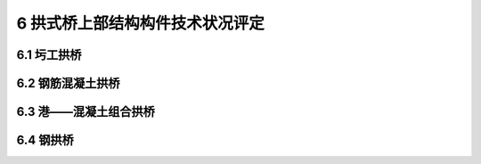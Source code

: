 6 拱式桥上部结构构件技术状况评定
============================================

.. raw:: html

  <h2 id="test111">6 拱式桥上部结构构件技术状况评定</h2>


6.1 圬工拱桥
--------------------

.. raw:: html

 <p style="text-align:justify"><a href="#id6.1.1"> 6.1.1</a> <span id="id6.1.1"> 主拱圈评定指标及分级评定标准：</span></p>
 <ol>
 <li>主拱圈变形评定标准见<a href="#B6.1.1-1">表6.1.1-1</a>。</li>
 <li>主拱圈裂缝评定标准见<a href="#B6.1.1-2">表6.1.1-2</a>。</li>
 <li>灰缝松散脱落评定标准见<a href="#B6.1.1-3">表6.1.1-3</a>。</li>
 <li>渗水评定标准见<a href="#B6.1.1-4">表6.1.1-4</a>。</li>
 <li>砌块断裂、脱落评定标准见<a href="#B6.1.1-5">表6.1.1-5</a>。</li>
 <li>风化评定标准见<a href="#B6.1.1-6">表6.1.1-6</a>。</li>
 <li>拱脚位移评定标准见<a href="#B6.1.1-7">表6.1.1-7</a>。</li>
 </ol>
 <style>
     #biaoge {
         border: 2px solid black;
         border-collapse: collapse;
         margin-bottom:1px;
        
      }
      th, td {
         padding-top: 5px;
         padding-bottom:5px;
         padding-left:5px;
         padding-right:5px;
         border: 1px solid black;
         vertical-align: middle;
      }
      #eqzs {
         border: 0px;
         vertical-align: top;
      }
      #dhbg {
        vertical-align: middle;
      }
     </style>

 <table id="biaoge" style="font-family:times new roman">

     <caption style="caption-side:top;text-align: center;color:black" ><b style="text-align:center"> <div id="B6.1.1-1">表6.1.1-1 主拱圈变形</b></caption>	
              
		    <tr>
		      <td  align="center" width=60px rowspan="2" id="dhbg">标度</td>
		      <td  align="center" width=840px>评定指标</td>
 		    </tr> 
        <tr> 
         <!-- <td></td> -->       
				 <td  align="center">定性描述</td>
		    </tr>
  		  <tr>
		     <td align="center">1</td>
		     <td align="left">完好</td>
		    </tr> 
  		  <tr>
		     <td align="center">2</td>
		     <td align="center">—</td>
		    </tr>
  		  <tr>
		     <td align="center">3</td>
		     <td align="left">主拱圈线形有轻微变形，或边拱有横移或外倾现象</td>
		    </tr> 
  		  <tr>
		     <td align="center">4</td>
		     <td align="left">主拱圈线形有较明显的变形，如拱顶变形、桥面竖向呈波形</td>
		    </tr>
  <tr>
		     <td align="center">5</td>
		     <td align="left">主拱圈严重变形，或拱顶挠度大于限值，严重影响桥梁结构安全</td>
		    </tr>
  		</table> 
      <p> </p>

    <table id="biaoge" style="font-family:times new roman">

     <caption style="caption-side:top;text-align: center;color:black" ><b style="text-align:center"> <div id="B6.1.1-2">表6.1.1-2 主拱圈裂缝</b></caption>	
              
		    <tr>
		      <td  align="center" width=60px rowspan="2" id="dhbg">标度</td>
		      <td  align="center"  colspan="2">评定指标</td>
				  <!-- <td></td> -->
		    </tr>
  		  <tr>
		     <!-- <td></td> -->
		      <td align="center" width=360px>定性描述</td>
				  <td align="center" width=480px>定量描述</td>
		    </tr>
  		  <tr>
		     <td align="center">1</td>
		     <td align="left">完好</td>
			   <td align="center">—</td>
		    </tr> 
  		  <tr>
		     <td align="center">2</td>
		     <td align="left">有少量轻微横向裂缝</td>
			   <td align="left">横向裂缝缝长≤截面尺寸的1/8，缝宽≤0.1mm</td>
		    </tr>
  		  <tr>
		     <td align="center">3</td>
		     <td align="left">结合面开裂或有纵向、横向裂缝，缝宽未超限</td>
			   <td align="left">纵向裂缝缝长≤截面尺寸的1/8，缝宽≤0.5mm，或横向裂缝缝长＞截面尺寸的1/8且≤截面尺寸的1/2，缝宽＞0.1mm且≤0.3mm</td>
		     </tr> 
  		   <tr>
		     <td align="center">4</td>
		     <td align="left">结合面开裂或有较严重纵向、横向裂缝，缝宽超限</td>
			   <td align="left">纵向裂缝缝长＞截面尺寸的1/8,缝宽＞0.5mm，或横向裂缝缝长＞截面尺寸的1/2，缝宽＞0.3mm</td>
		     </tr>
         <tr>
		     <td align="center">5</td>
		     <td align="left">裂缝贯通截面或跨长，发生开合现象，或拱圈砌体严重断裂</td>
			   <td align="left">缝宽＞2.0mm</td>
		     </tr>  
		</table> 
    <p> </p> 
        <table id="biaoge" style="font-family:times new roman">

     <caption style="caption-side:top;text-align: center;color:black" ><b style="text-align:center"> <div id="B6.1.1-3">表6.1.1-3 灰缝松散脱落</b></caption>	
              
		    <tr>
		      <td  align="center" width=60px rowspan="2" id="dhbg">标度</td>
		      <td  align="center"  colspan="2">评定指标</td>
				  <!-- <td></td> -->
		    </tr>
  		  <tr>
		     <!-- <td></td> -->
		      <td align="center" width=360px>定性描述</td>
				  <td align="center" width=480px>定量描述</td>
		    </tr>
  		  <tr>
		     <td align="center">1</td>
		     <td align="left">完好</td>
			   <td align="center">—</td>
		    </tr> 
  		  <tr>
		     <td align="center">2</td>
		     <td align="left">局部灰缝松散脱落</td>
			   <td align="left">累计长度≤截面长度的10%，或单处长度≤1.0m</td>
		    </tr>
  		  <tr>
		     <td align="center">3</td>
		     <td align="left">较大范围灰缝松散脱落</td>
			   <td align="left">累计长度＞截面长度的10%，或单处长度＞1.0m</td>
		     </tr> 
		</table> 
    <p> </p> 

     <table id="biaoge" style="font-family:times new roman">

     <caption style="caption-side:top;text-align: center;color:black" ><b style="text-align:center"> <div id="B6.1.1-4">表6.1.1-4 渗水</b></caption>	
              
		    <tr>
		      <td  align="center" width=60px rowspan="2" id="dhbg">标度</td>
		      <td  align="center" width=840px>评定指标</td>
 		    </tr> 
        <tr> 
         <!-- <td></td> -->       
				 <td  align="center">定性描述</td>
		    </tr>
  		  <tr>
		     <td align="center">1</td>
		     <td align="left">完好</td>
		    </tr> 
  		  <tr>
		     <td align="center">2</td>
		     <td align="left">拱圈局部有明显渗水现象</td>
		    </tr>
  		  <tr>
		     <td align="center">3</td>
		     <td align="left">拱圈多处有明显渗水现象，渗水处伴有晶体析出现象，流膏处混凝土松散</td>
		    </tr> 
  		</table> 
      <p> </p>

    <table id="biaoge" style="font-family:times new roman">

     <caption style="caption-side:top;text-align: center;color:black" ><b style="text-align:center"> <div id="B6.1.1-5">表6.1.1-5 砌块断裂、脱落</b></caption>	
              
		    <tr>
		      <td  align="center" width=60px rowspan="2" id="dhbg">标度</td>
		      <td  align="center"  colspan="2">评定指标</td>
				  <!-- <td></td> -->
		    </tr>
  		  <tr>
		     <!-- <td></td> -->
		      <td align="center" width=360px>定性描述</td>
				  <td align="center" width=480px>定量描述</td>
		    </tr>
  		  <tr>
		     <td align="center">1</td>
		     <td align="left">完好</td>
			   <td align="center">—</td>
		    </tr> 
  		  <tr>
		     <td align="center">2</td>
		     <td align="left">拱圈局部砌体小块断裂</td>
			   <td align="left">断裂累计面积≤构件面积的1%，或单处面积≤0.5m²</td>
		    </tr>
  		  <tr>
		     <td align="center">3</td>
		     <td align="left">拱圈小范围砌体断裂，甚至脱落</td>
			   <td align="left">断裂累计面积＞构件面积的1%且≤构件面积的10%，或单处面积＞0.5m²,或砌体脱落面积≤构件面积的3%</td>
		     </tr> 
  		   <tr>
		     <td align="center">4</td>
		     <td align="left">拱圈较大范围砌体断裂，脱落现象较多</td>
			   <td align="left">断裂累计面积＞构件面积的10%，或砌体脱落面积＞构件面积3%且≤构件面积的5%</td>
		     </tr>
         <tr>
		     <td align="center">5</td>
		     <td align="left">拱圈大范围砌体断裂，脱落现象严重，严重影响桥梁结构安全</td>
			   <td align="left">断裂累计面积＞构件面积的10%，或砌体脱落面积＞构件面积的5%</td>
		     </tr>  
		</table> 
    <p> </p> 

     <table id="biaoge" style="font-family:times new roman">

     <caption style="caption-side:top;text-align: center;color:black" ><b style="text-align:center"> <div id="B6.1.1-6">表6.1.1-6 风化</b></caption>	
              
		    <tr>
		      <td  align="center" width=60px rowspan="2" id="dhbg">标度</td>
		      <td  align="center"  colspan="2">评定指标</td>
				  <!-- <td></td> -->
		    </tr>
  		  <tr>
		     <!-- <td></td> -->
		      <td align="center" width=360px>定性描述</td>
				  <td align="center" width=480px>定量描述</td>
		    </tr>
  		  <tr>
		     <td align="center">1</td>
		     <td align="left">完好</td>
			   <td align="center">—</td>
		    </tr> 
  		  <tr>
		     <td align="center">2</td>
		     <td align="left">部分位置有风化现象，造成砌体表面剥落</td>
			   <td align="left">风化面积≤构件面积的20%，或表面剥落面积≤构件表面积的10%</td>
		    </tr>
  		  <tr>
		     <td align="center">3</td>
		     <td align="left">大范围存在风化现象，并造成砌体表面剥落</td>
			   <td align="left">风化面积＞构件面积的20%，或表面剥落面积＞构件面积的10%</td>
		     </tr> 
		</table> 
    <p> </p> 

     <table id="biaoge" style="font-family:times new roman">

     <caption style="caption-side:top;text-align: center;color:black" ><b style="text-align:center"> <div id="B6.1.1-7">表6.1.1-7 拱脚位移</b></caption>	
              
		    <tr>
		      <td  align="center" width=60px rowspan="2" id="dhbg">标度</td>
		      <td  align="center" width=840px>评定指标</td>
 		    </tr> 
        <tr> 
         <!-- <td></td> -->       
				 <td  align="center">定性描述</td>
		    </tr>
  		  <tr>
		     <td align="center">1</td>
		     <td align="left">完好</td>
		    </tr> 
  		  <tr>
		     <td align="center">2</td>
		     <td align="center">—</td>
		    </tr>
  		  <tr>
		     <td align="center">3</td>
		     <td align="center">—</td>
		    </tr> 
        <tr>
		     <td align="center">4</td>
		     <td align="left">拱脚出现水平、竖向位移和转角</td>
		    </tr>
  		  <tr>
		     <td align="center">5</td>
		     <td align="left">拱脚严重错台、位移，造成结构和桥面变形过大，严重影响桥梁结构安全</td>
		    </tr>   
  		</table> 
      <p> </p>

 <p style="text-align:justify"><a href="#id6.1.2"> 6.1.2</a> <span id="id6.1.2"> 拱上结构评定指标及分级评定标准：</span></p>
 <ol>
 <li>实腹拱的侧墙与主拱圈脱裂评定标准见<a href="#B6.1.2-1">表6.1.2-1</a>。</li>
 <li>实腹拱的侧墙变形、位移评定标准见<a href="#B6.1.2-2">表6.1.2-2</a>。</li>
 <li>实腹拱的拱上填料沉陷或开裂评定标准见<a href="#B6.1.2-3">表6.1.2-3</a>。</li>
 <li>空腹拱的腹拱或横向联结系变形、错位评定标准见<a href="#B6.1.2-4">表6.1.2-4</a>。</li>
 <li>立墙或立柱倾斜、开裂或脱落评定标准见<a href="#B6.1.2-5">表6.1.2-5</a>。</li>
 <li>拱上结构裂缝评定标准见<a href="#B6.1.2-6">表6.1.2-6</a>。</li>
 <li>拱上填料排水不畅评定标准见<a href="#B6.1.2-7">表6.1.2-7</a>。</li>
 </ol>
     <table id="biaoge" style="font-family:times new roman">

     <caption style="caption-side:top;text-align: center;color:black" ><b style="text-align:center"> <div id="B6.1.2-1">表6.1.2-1 实腹拱的侧墙与主拱圈脱裂</b></caption>	
              
		    <tr>
		      <td  align="center" width=60px rowspan="2" id="dhbg">标度</td>
		      <td  align="center" width=840px>评定指标</td>
 		    </tr> 
        <tr> 
         <!-- <td></td> -->       
				 <td  align="center">定性描述</td>
		    </tr>
  		  <tr>
		     <td align="center">1</td>
		     <td align="left">完好</td>
		    </tr> 
  		  <tr>
		     <td align="center">2</td>
		     <td align="left">个别位置出现脱裂，缝宽较小且不连续</td>
		    </tr>
  		  <tr>
		     <td align="center">3</td>
		     <td align="left">侧墙与主拱圈间较大范围出现断裂、脱开，且断裂脱开连续</td>
		    </tr> 
        <tr>
		     <td align="center">4</td>
		     <td align="left">侧墙与主拱圈间大范围出现断裂、脱开，且断裂脱开连续，造成桥面变形</td>
		    </tr>
  		  <tr>
		     <td align="center">5</td>
		     <td align="left">侧墙与主拱圈间严重脱裂，造成桥面板严重塌落或结构和桥面变形过大，严重影响结构安全</td>
		    </tr>   
  		</table> 
      <p> </p>

      <table id="biaoge" style="font-family:times new roman">

     <caption style="caption-side:top;text-align: center;color:black" ><b style="text-align:center"> <div id="B6.1.2-2">表6.1.2-2 实腹拱的侧墙变形、位移</b></caption>	
              
		    <tr>
		      <td  align="center" width=60px rowspan="2" id="dhbg">标度</td>
		      <td  align="center" width=840px>评定指标</td>
 		    </tr> 
        <tr> 
         <!-- <td></td> -->       
				 <td  align="center">定性描述</td>
		    </tr>
  		  <tr>
		     <td align="center">1</td>
		     <td align="left">完好</td>
		    </tr> 
  		  <tr>
		     <td align="center">2</td>
		     <td align="center">—</td>
		    </tr>
  		  <tr>
		     <td align="center">3</td>
		     <td align="left">侧墙出现鼓肚现象</td>
		    </tr> 
        <tr>
		     <td align="center">4</td>
		     <td align="left">侧墙出现倾斜、外移等变形现象，填料或桥面出现沉陷</td>
		    </tr>
  		  <tr>
		     <td align="center">5</td>
		     <td align="left">侧墙产生严重倾斜、外移、鼓肚等现象，导致桥面出现严重塌陷或沉降，不能正常行车</td>
		    </tr>   
  		</table> 
      <p> </p>

     <table id="biaoge" style="font-family:times new roman">

     <caption style="caption-side:top;text-align: center;color:black" ><b style="text-align:center"> <div id="B6.1.2-3">表6.1.2-3 实腹拱的拱上填料沉陷或开裂</b></caption>	
              
		    <tr>
		      <td  align="center" width=60px rowspan="2" id="dhbg">标度</td>
		      <td  align="center" width=840px>评定指标</td>
 		    </tr> 
        <tr> 
         <!-- <td></td> -->       
				 <td  align="center">定性描述</td>
		    </tr>
  		  <tr>
		     <td align="center">1</td>
		     <td align="left">完好</td>
		    </tr> 
  		  <tr>
		     <td align="center">2</td>
		     <td align="left">拱上填料出现轻微沉陷或开裂</td>
		    </tr>
  		  <tr>
		     <td align="center">3</td>
		     <td align="left">拱上填料出现明显沉陷或开裂，但变形不影响正常行车</td>
		    </tr> 
        <tr>
		     <td align="center">4</td>
		     <td align="left">拱上填料出现较大范围沉陷或开裂，导致桥面出现塌陷或沉降</td>
		    </tr>
  		</table> 
      <p> </p>

      <table id="biaoge" style="font-family:times new roman">

     <caption style="caption-side:top;text-align: center;color:black" ><b style="text-align:center"> <div id="B6.1.2-4">表6.1.2-4 实腹拱的腹拱或横向联结系变形、错位</b></caption>	
              
		    <tr>
		      <td  align="center" width=60px rowspan="2" id="dhbg">标度</td>
		      <td  align="center" width=840px>评定指标</td>
 		    </tr> 
        <tr> 
         <!-- <td></td> -->       
				 <td  align="center">定性描述</td>
		    </tr>
  		  <tr>
		     <td align="center">1</td>
		     <td align="left">完好</td>
		    </tr> 
  		  <tr>
		     <td align="center">2</td>
		     <td align="center">—</td>
		    </tr>
  		  <tr>
		     <td align="center">3</td>
		     <td align="left">个别腹拱或横向联结系出现变形、错位，但不影响行车</td>
		    </tr> 
        <tr>
		     <td align="center">4</td>
		     <td align="left">较多腹拱或横向联结系出现变形、错位，影响正常行车</td>
		    </tr>
  		  <tr>
		     <td align="center">5</td>
		     <td align="left">腹拱或横向联结系产生严重变形、错位，导致桥面出现严重塌陷或沉降，变形过大，不能正常行车</td>
		    </tr>   
  		</table> 
      <p> </p>
     <table id="biaoge" style="font-family:times new roman">

     <caption style="caption-side:top;text-align: center;color:black" ><b style="text-align:center"> <div id="B6.1.2-5">表6.1.2-5 立墙或立柱倾斜、开裂或脱落</b></caption>	
              
		    <tr>
		      <td  align="center" width=60px rowspan="2" id="dhbg">标度</td>
		      <td  align="center" width=840px>评定指标</td>
 		    </tr> 
        <tr> 
         <!-- <td></td> -->       
				 <td  align="center">定性描述</td>
		    </tr>
  		  <tr>
		     <td align="center">1</td>
		     <td align="left">完好</td>
		    </tr> 
  		  <tr>
		     <td align="center">2</td>
		     <td align="center">—</td>
		    </tr>
  		  <tr>
		     <td align="center">3</td>
		     <td align="left">个别立墙或立柱出现倾斜，开裂甚至脱落</td>
		    </tr> 
        <tr>
		     <td align="center">4</td>
		     <td align="left">较多立墙或立柱出现倾斜，或大范围出现开裂、脱落，影响正常行车</td>
		    </tr>
  		  <tr>
		     <td align="center">5</td>
		     <td align="left">立墙或立柱产生严重倾斜，或出现严重开裂、脱落，导致桥面出现严重塌陷或沉降，变形过大，不能正常行车</td>
		    </tr>   
  		</table> 
      <p> </p>

     <table id="biaoge" style="font-family:times new roman">

     <caption style="caption-side:top;text-align: center;color:black" ><b style="text-align:center"> <div id="B6.1.2-6">表6.1.2-6 拱上结构裂缝</b></caption>	
              
		    <tr>
		      <td  align="center" width=60px rowspan="2" id="dhbg">标度</td>
		      <td  align="center"  colspan="2">评定指标</td>
				  <!-- <td></td> -->
		    </tr>
  		  <tr>
		     <!-- <td></td> -->
		      <td align="center" width=360px>定性描述</td>
				  <td align="center" width=480px>定量描述</td>
		    </tr>
  		  <tr>
		     <td align="center">1</td>
		     <td align="left">完好</td>
			   <td align="center">—</td>
		    </tr> 
  		  <tr>
		     <td align="center" rowspan="4" id="dhbg">2</td>
		     <td align="left">拱上立柱（立墙）上下端水平裂缝：少量裂缝，缝宽未超限</td>
			   <td align="left">拱上立柱（立墙）上下端水平裂缝：缝长≤立柱直径或立墙截面长的1/8</td>
		    </tr>
  		  <tr>
		    <!-- <td></td> -->
		     <td align="left">盖梁和横系梁裂缝：少量裂缝，缝宽未超限</td>
			   <td align="left">盖梁和横系梁裂缝：缝长≤截面尺寸的1/3</td>
		    </tr>   
  		  <tr>
		    <!-- <td></td> -->
		     <td align="left">腹拱拱顶、拱脚径向裂缝：少量裂缝，缝宽未超限</td>
			   <td align="left">腹拱拱顶、拱脚径向裂缝：缝长≤截面尺寸的1/3</td>
		    </tr>
  		  <tr>
		    <!-- <td></td> -->
		     <td align="left">梁板跨中竖向裂缝：少量裂缝，缝宽未超限</td>
			   <td align="left">梁板跨中竖向裂缝：缝长≤截面尺寸的1/3</td>
		    </tr>                     
  		  <tr>
		     <td align="center"rowspan="4" id="dhbg">3</td>
		     <td align="left">拱上立柱（立墙）上下端水平裂缝：较多裂缝，缝宽未超限</td>
			   <td align="left">拱上立柱（立墙）上下端水平裂缝：缝长＞立柱直径或立墙截面长的1/8且≤立柱直径或立墙截面长的1/2</td>
		     </tr> 
  		  <tr>
		    <!-- <td></td> -->
		     <td align="left">盖梁和横系梁裂缝：较多裂缝，缝宽未超限</td>
			   <td align="left">盖梁和横系梁裂缝：缝长＞截面尺寸的1/3且≤截面尺寸的1/2，间距≥20cm</td>
		    </tr>   
  		  <tr>
		    <!-- <td></td> -->
		     <td align="left">腹拱拱顶、拱脚径向裂缝：较多裂缝，缝宽未超限</td>
			   <td align="left">腹拱拱顶、拱脚径向裂缝：缝长＞截面尺寸的1/3且≤截面尺寸的2/3</td>
		    </tr>
  		  <tr>
		    <!-- <td></td> -->
		     <td align="left">梁板跨中竖向裂缝：较多裂缝，缝宽未超限</td>
			   <td align="left">梁板跨中竖向裂缝：缝长＞截面尺寸的1/3且≤截面尺寸的1/2，间距≥20cm</td>
		    </tr> 
  		  <tr>
		     <td align="center"rowspan="4" id="dhbg">4</td>
		     <td align="left">拱上立柱（立墙）上下端水平裂缝：有大量裂缝，部分缝宽超限</td>
			   <td align="left">拱上立柱（立墙）上下端水平裂缝：缝长＞立柱直径或立墙截面长的1/2</td>
		     </tr> 
  		  <tr>
		    <!-- <td></td> -->
		     <td align="left">盖梁和横系梁裂缝：有大量裂缝，部分缝宽超限</td>
			   <td align="left">盖梁和横系梁裂缝：缝长＞截面尺寸的1/2，间距＜20cm</td>
		    </tr>   
  		  <tr>
		    <!-- <td></td> -->
		     <td align="left">腹拱拱顶、拱脚径向裂缝：有大量裂缝，部分缝宽超限</td>
			   <td align="left">腹拱拱顶、拱脚径向裂缝：缝长＞截面尺寸的2/3</td>
		    </tr>
  		  <tr>
		    <!-- <td></td> -->
		     <td align="left">梁板跨中竖向裂缝：有大量裂缝，部分缝宽超限</td>
			   <td align="left">梁板跨中竖向裂缝：缝长＞截面尺寸的1/2，间距＜20cm</td>
		    </tr>                    
		</table> 
    <p> </p> 


    <table id="biaoge" style="font-family:times new roman">

     <caption style="caption-side:top;text-align: center;color:black" ><b style="text-align:center"> <div id="B6.1.2-7">表6.1.2-7 拱上填料排水不畅</b></caption>	
              
		    <tr>
		      <td  align="center" width=60px rowspan="2" id="dhbg">标度</td>
		      <td  align="center" width=840px>评定指标</td>
 		    </tr> 
        <tr> 
         <!-- <td></td> -->       
				 <td  align="center">定性描述</td>
		    </tr>
  		  <tr>
		     <td align="center">1</td>
		     <td align="left">完好</td>
		    </tr> 
  		  <tr>
		     <td align="center">2</td>
		     <td align="left">排水不畅，导致侧墙出现渗水</td>
		    </tr>
  		  <tr>
		     <td align="center">3</td>
		     <td align="left">排水不畅，填土聚积水分，导致侧墙出现轻微鼓肚</td>
		    </tr> 
        <tr>
		     <td align="center">4</td>
		     <td align="left">排水不畅，填土聚积大量水分，导致侧墙出现渗水甚至变形</td>
		    </tr>
  		</table> 
      <p> </p>
 
6.2 钢筋混凝土拱桥
------------------------
 
.. raw:: html

 <p style="text-align:justify"><a href="#id6.2.1"> 6.2.1</a> <span id="id6.2.1"> 板拱桥、肋拱桥和箱拱桥主拱圈评定指标及分级评定标准：</span></p>
   <ol>
 <li>主拱圈变形评定标准见<a href="#B6.2.1-1">表6.2.1-1</a>。</li>
 <li>主拱圈裂缝评定标准见<a href="#B6.2.1-2">表6.2.1-2</a>。</li>
 <li>渗水评定标准见表<a href="#B6.2.1-3">6.2.1-3</a>。</li>
 <li>拱铰功能受损评定标准见<a href="#B6.2.1-4">表6.2.1-4</a>。</li>
 <li>拱脚位移评定标准见<a href="#B6.2.1-5">表6.2.1-5</a>。</li>
 <li>蜂窝、麻面评定标准见<a href="https://jtg-h21.readthedocs.io/zh/latest/05.html#B5.1.1-1">表5.1.1-1</a>。</li>
 <li>剥落、掉角评定标准见<a href="https://jtg-h21.readthedocs.io/zh/latest/05.html#B5.1.1-2">表5.1.1-2</a>。</li>
 <li>空洞、孔洞评定标准见<a href="https://jtg-h21.readthedocs.io/zh/latest/05.html#B5.1.1-3">表5.1.1-3</a>。</li>
 <li>混凝土保护层厚度评定标准见<a href="https://jtg-h21.readthedocs.io/zh/latest/05.html#B5.1.1-4">表5.1.1-4</a>。</li>
 <li>钢筋锈蚀评定标准见<a href="https://jtg-h21.readthedocs.io/zh/latest/05.html#B5.1.1-5">表5.1.1-5</a>。</li>
 <li>混凝上碳化评定标准见<a href="https://jtg-h21.readthedocs.io/zh/latest/05.html#B5.1.1-6">表5.1.1-6</a>。</li>
 <li>混凝土强度评定标准见<a href="https://jtg-h21.readthedocs.io/zh/latest/05.html#B5.1.1-7">表5.1.1-7</a>。</li>
 </ol>
 
    <table id="biaoge" style="font-family:times new roman">

     <caption style="caption-side:top;text-align: center;color:black" ><b style="text-align:center"> <div id="B6.2.1-1">表6.2.1-1 主拱圈变形</b></caption>	
              
		    <tr>
		      <td  align="center" width=60px rowspan="2" id="dhbg">标度</td>
		      <td  align="center" width=840px>评定指标</td>
 		    </tr> 
        <tr> 
         <!-- <td></td> -->       
				 <td  align="center">定性描述</td>
		    </tr>
  		  <tr>
		     <td align="center">1</td>
		     <td align="left">完好</td>
		    </tr> 
  		  <tr>
		     <td align="center">2</td>
		     <td align="center">—</td>
		    </tr>
  		  <tr>
		     <td align="center">3</td>
		     <td align="left">有轻微变形，或边拱有横移或外倾现象</td>
		    </tr> 
        <tr>
		     <td align="center">4</td>
		     <td align="left">拱圈存在明显的永久变形，拱顶下挠在限值内，桥面竖向呈波形</td>
		    </tr>
        <tr>
		     <td align="center">5</td>
		     <td align="left">拱圈严重变形，拱顶挠度大于限值，受压构件有严重的横向扭曲变形，严重影响结构安全</td>
		    </tr>        
  		</table> 
      <p> </p>

 <table id="biaoge" style="font-family:times new roman">

     <caption style="caption-side:top;text-align: center;color:black" ><b style="text-align:center"> <div id="B6.2.1-2">表6.2.1-2 主拱圈裂缝</b></caption>	
              
		    <tr>
		      <td  align="center" width=60px rowspan="2" id="dhbg">标度</td>
		      <td  align="center"  colspan="2">评定指标</td>
				  <!-- <td></td> -->
		    </tr>
  		  <tr>
		     <!-- <td></td> -->
		      <td align="center" width=360px>定性描述</td>
				  <td align="center" width=480px>定量描述</td>
		    </tr>
  		  <tr>
		     <td align="center">1</td>
		     <td align="left">完好，无裂缝</td>
			   <td align="center">—</td>
		    </tr> 
  		  <tr>
		     <td align="center">2</td>
		     <td align="left">有少量轻微横向裂缝</td>
			   <td align="left">横向裂缝缝长≤截面尺寸的1/8，缝宽≤0.1mm</td>
		    </tr>
  		  <tr>
		     <td align="center">3</td>
		     <td align="left">结合面开裂或有纵向、横向裂缝，缝宽未超限</td>
			   <td align="left">纵向裂缝缝长≤截面尺寸的1/8，缝宽≤0.5cm,或横向裂缝缝长＞截面尺寸的1/8且≤截面尺寸的1/2，缝宽＞0.1mm且≤0.3mm</td>
		     </tr> 
  		   <tr>
		     <td align="center">4</td>
		     <td align="left">结合面开裂或有较严重纵向、横向裂缝，缝宽超限</td>
			   <td align="left">纵向裂缝缝长＞截面尺寸的1/8，缝宽＞0.5mm,或横向裂缝缝长＞截面尺寸的1/2，缝宽＞0.3mm</td>
		     </tr>
         <tr>
		     <td align="center">5</td>
		     <td align="left">裂缝贯通截面或跨长，发生开合现象，甚至主拱圈发生明显变形</td>
			   <td align="left">缝宽＞2.0mm</td>
		     </tr>  
		</table> 
    <p> </p> 

    <table id="biaoge" style="font-family:times new roman">

     <caption style="caption-side:top;text-align: center;color:black" ><b style="text-align:center"> <div id="B6.2.1-3">表6.2.1-3 渗水</b></caption>	
              
		    <tr>
		      <td  align="center" width=60px rowspan="2" id="dhbg">标度</td>
		      <td  align="center" width=840px>评定指标</td>
 		    </tr> 
        <tr> 
         <!-- <td></td> -->       
				 <td  align="center">定性描述</td>
		    </tr>
  		  <tr>
		     <td align="center">1</td>
		     <td align="left">完好</td>
		    </tr> 
  		  <tr>
		     <td align="center">2</td>
		     <td align="left">有轻微渗水现象</td>
		    </tr>
  		  <tr>
		     <td align="center">3</td>
		     <td align="left">拱圈局部有明显渗水现象</td>
		    </tr> 
        <tr>
		     <td align="center">4</td>
		     <td align="left">拱圈多处有明显渗水现象，渗水处伴有晶体析出或锈蚀现象，流膏处混凝土松散</td>
		    </tr>
  		</table> 
      <p> </p>

    <table id="biaoge" style="font-family:times new roman">

     <caption style="caption-side:top;text-align: center;color:black" ><b style="text-align:center"> <div id="B6.2.1-4">表6.2.1-4 拱铰功能受损</b></caption>	
              
		    <tr>
		      <td  align="center" width=60px rowspan="2" id="dhbg">标度</td>
		      <td  align="center" width=840px>评定指标</td>
 		    </tr> 
        <tr> 
         <!-- <td></td> -->       
				 <td  align="center">定性描述</td>
		    </tr>
  		  <tr>
		     <td align="center">1</td>
		     <td align="left">完好</td>
		    </tr> 
  		  <tr>
		     <td align="center">2</td>
		     <td align="center">—</td>
		    </tr>
  		  <tr>
		     <td align="center">3</td>
		     <td align="left">拱铰部分受损，但功能尚存</td>
		    </tr> 
        <tr>
		     <td align="center">4</td>
		     <td align="left">拱铰受损较严重，有错位、拉开现象，甚至部分压裂，部分丧失功能</td>
		    </tr>
        <tr>
		     <td align="center">5</td>
		     <td align="left">拱铰严重受损，有错位、拉开现象，混凝土压裂或功能丧失，拱圈出现严重变形</td>
		    </tr>        
  		</table> 
      <p> </p>

    <table id="biaoge" style="font-family:times new roman">

     <caption style="caption-side:top;text-align: center;color:black" ><b style="text-align:center"> <div id="B6.2.1-5">表6.2.1-5 拱脚位移</b></caption>	
              
		    <tr>
		      <td  align="center" width=60px rowspan="2" id="dhbg">标度</td>
		      <td  align="center" width=840px>评定指标</td>
 		    </tr> 
        <tr> 
         <!-- <td></td> -->       
				 <td  align="center">定性描述</td>
		    </tr>
  		  <tr>
		     <td align="center">1</td>
		     <td align="left">完好</td>
		    </tr> 
  		  <tr>
		     <td align="center">2</td>
		     <td align="center">—</td>
		    </tr>
  		  <tr>
		     <td align="center">3</td>
		     <td align="center">—</td>
		    </tr> 
        <tr>
		     <td align="center">4</td>
		     <td align="left">拱脚出现水平、竖向位移和转角，位移小于限值</td>
		    </tr>
        <tr>
		     <td align="center">5</td>
		     <td align="left">拱脚不稳定，出现严重错台、位移或转角，造成结构和桥面变形过大，严重影响结构安全</td>
		    </tr>
  		</table> 
      <p> </p>



 <p style="text-align:justify"><a href="#id6.2.2"> 6.2.2</a> <span id="id6.2.2"> 板拱桥、肋拱桥和箱拱桥拱上结构评定指标及分级评定标准：</span></p>
 <ol>
 <li>实腹拱的侧墙与主拱圈间脱裂评定标准见<a href="#B6.2.2-1">表6.2.2-1</a>。</li>
 <li>侧墙变形评定标准见<a href="#B6.2.2-2">表6.2.2-2</a>。</li>
 <li>拱上填料沉陷或开裂评定标准见<a href="#B6.2.2-3">表6.2.2-3</a>。</li>
 <li>空腹拱的腹拱、横向联结系变形、错位评定标准见<a href="#B6.2.2-4">表6.2.2-4</a>。</li>
 <li>立墙或立柱倾斜评定标准见<a href="#B6.2.2-5">表6.2.2-5</a>。</li>
 <li>表面缺陷评定标准见<a href="#B6.2.2-6">表6.2.2-6</a>。</li>
 <li>拱上结构裂缝评定标准见<a href="#B6.2.2-7">表6.2.2-7</a>。</li>
 <li>拱上填料排水不畅评定标准见<a href="#B6.2.2-8">表6.1.2-8</a>。</li>
 </ol>

     <table id="biaoge" style="font-family:times new roman">

     <caption style="caption-side:top;text-align: center;color:black" ><b style="text-align:center"> <div id="B6.2.2-1">表6.2.2-1 实腹拱的侧墙与主拱圈脱裂</b></caption>	
              
		    <tr>
		      <td  align="center" width=60px rowspan="2" id="dhbg">标度</td>
		      <td  align="center" width=840px>评定指标</td>
 		    </tr> 
        <tr> 
         <!-- <td></td> -->       
				 <td  align="center">定性描述</td>
		    </tr>
  		  <tr>
		     <td align="center">1</td>
		     <td align="left">完好</td>
		    </tr> 
  		  <tr>
		     <td align="center">2</td>
		     <td align="left">个别位置出现脱裂，缝宽较小且不连续</td>
		    </tr>
  		  <tr>
		     <td align="center">3</td>
		     <td align="left">侧墙与主拱圈间较大范围出现断裂、脱开，且断裂脱开连续</td>
		    </tr> 
        <tr>
		     <td align="center">4</td>
		     <td align="left">侧墙与主拱圈间大范围出现断裂、脱开，且断裂脱开连续，结构出现变形</td>
		    </tr>
  		  <tr>
		     <td align="center">5</td>
		     <td align="left">侧墙与主拱圈间严重脱裂，造成桥面板严重塌落，结构或桥面变形过大</td>
		    </tr>   
  		</table> 
      <p> </p>

      <table id="biaoge" style="font-family:times new roman">

     <caption style="caption-side:top;text-align: center;color:black" ><b style="text-align:center"> <div id="B6.2.2-2">表6.2.2-2 侧墙变形</b></caption>	
              
		    <tr>
		      <td  align="center" width=60px rowspan="2" id="dhbg">标度</td>
		      <td  align="center" width=840px>评定指标</td>
 		    </tr> 
        <tr> 
         <!-- <td></td> -->       
				 <td  align="center">定性描述</td>
		    </tr>
  		  <tr>
		     <td align="center">1</td>
		     <td align="left">完好</td>
		    </tr> 
  		  <tr>
		     <td align="center">2</td>
		     <td align="center">—</td>
		    </tr>
  		  <tr>
		     <td align="center">3</td>
		     <td align="left">侧墙出现鼓肚现象</td>
		    </tr> 
        <tr>
		     <td align="center">4</td>
		     <td align="left">侧墙出现倾斜、外移等变形现象，填料出现轻微沉陷</td>
		    </tr>
  		  <tr>
		     <td align="center">5</td>
		     <td align="left">侧墙产生严重倾斜、外移、鼓肚等现象，导致桥面出现塌陷或沉降，变形大于限值或不能正常行车</td>
		    </tr>   
  		</table> 
      <p> </p>

     <table id="biaoge" style="font-family:times new roman">

     <caption style="caption-side:top;text-align: center;color:black" ><b style="text-align:center"> <div id="B6.1.2-3">表6.2.2-3 拱上填料沉陷或开裂</b></caption>	
              
		    <tr>
		      <td  align="center" width=60px rowspan="2" id="dhbg">标度</td>
		      <td  align="center" width=840px>评定指标</td>
 		    </tr> 
        <tr> 
         <!-- <td></td> -->       
				 <td  align="center">定性描述</td>
		    </tr>
  		  <tr>
		     <td align="center">1</td>
		     <td align="left">完好</td>
		    </tr> 
  		  <tr>
		     <td align="center">2</td>
		     <td align="left">拱上填料出现轻微沉陷或开裂</td>
		    </tr>
  		  <tr>
		     <td align="center">3</td>
		     <td align="left">拱上填料出现明显沉陷或开裂，但变形不影响正常行车</td>
		    </tr> 
        <tr>
		     <td align="center">4</td>
		     <td align="left">拱上填料出现严重沉陷或开裂，导致桥面出现塌陷或沉降，变形过大，不能正常行车</td>
		    </tr>
  		</table> 
      <p> </p>

      <table id="biaoge" style="font-family:times new roman">

     <caption style="caption-side:top;text-align: center;color:black" ><b style="text-align:center"> <div id="B6.2.2-4">表6.2.2-4 空腹拱腹拱、横向联结系变形、错位</b></caption>	
              
		    <tr>
		      <td  align="center" width=60px rowspan="2" id="dhbg">标度</td>
		      <td  align="center" width=840px>评定指标</td>
 		    </tr> 
        <tr> 
         <!-- <td></td> -->       
				 <td  align="center">定性描述</td>
		    </tr>
  		  <tr>
		     <td align="center">1</td>
		     <td align="left">完好</td>
		    </tr> 
  		  <tr>
		     <td align="center">2</td>
		     <td align="center">—</td>
		    </tr>
  		  <tr>
		     <td align="center">3</td>
		     <td align="left">个别腹拱或横向联结系出现变形、错位，但不影响行车</td>
		    </tr> 
        <tr>
		     <td align="center">4</td>
		     <td align="left">较多腹拱或横向联结系出现变形、错位，影响正常行车</td>
		    </tr>
  		  <tr>
		     <td align="center">5</td>
		     <td align="left">腹拱或横向联结系产生严重变形、错位，导致桥面出现严重塌陷或沉降，变形过大，不能正常行车，造成安全隐患</td>
		    </tr>   
  		</table> 
      <p> </p>
     <table id="biaoge" style="font-family:times new roman">

     <caption style="caption-side:top;text-align: center;color:black" ><b style="text-align:center"> <div id="B6.2.2-5">表6.2.2-5 立墙或立柱倾斜</b></caption>	
              
		    <tr>
		      <td  align="center" width=60px rowspan="2" id="dhbg">标度</td>
		      <td  align="center" width=840px>评定指标</td>
 		    </tr> 
        <tr> 
         <!-- <td></td> -->       
				 <td  align="center">定性描述</td>
		    </tr>
  		  <tr>
		     <td align="center">1</td>
		     <td align="left">完好</td>
		    </tr> 
  		  <tr>
		     <td align="center">2</td>
		     <td align="center">—</td>
		    </tr>
  		  <tr>
		     <td align="center">3</td>
		     <td align="left">个别立墙或立柱出现轻微倾斜</td>
		    </tr> 
        <tr>
		     <td align="center">4</td>
		     <td align="left">较多立墙或立柱出现倾斜，影响正常行车</td>
		    </tr>
  		  <tr>
		     <td align="center">5</td>
		     <td align="left">立墙或立柱产生严重倾斜，桥面出现严重塌陷或沉降，变形过大，不能正常行车</td>
		    </tr>   
  		</table> 
      <p> </p>

 <table id="biaoge" style="font-family:times new roman">

     <caption style="caption-side:top;text-align: center;color:black" ><b style="text-align:center"> <div id="B6.2.2-6">表6.2.2-6 表面缺陷</b></caption>	
              
		    <tr>
		      <td  align="center" width=60px rowspan="2" id="dhbg">标度</td>
		      <td  align="center"  colspan="2">评定指标</td>
				  <!-- <td></td> -->
		    </tr>
  		  <tr>
		     <!-- <td></td> -->
		      <td align="center" width=360px>定性描述</td>
				  <td align="center" width=480px>定量描述</td>
		    </tr>
  		  <tr>
		     <td align="center">1</td>
		     <td align="left">完好，无裂缝</td>
			   <td align="center">—</td>
		    </tr> 
  		  <tr>
		     <td align="center">2</td>
		     <td align="left">出现蜂窝麻面、剥落、掉角、空洞、孔洞、碳化、腐蚀等现象</td>
			   <td align="left">累计面积≤构件面积的10%，单处面积≤1.0m²</td>
		    </tr>
  		  <tr>
		     <td align="center">3</td>
		     <td align="left">较大面积出现蜂窝麻面、剥落、掉角、空洞、孔洞等现象；或部分位置出现碳化，局部碳化深度大于混凝土保护层厚度；或混凝土受到腐蚀、冻融，钢筋出现锈蚀或混凝土胀裂</td>
			   <td align="left">累计面积＞构件面积的10%且≤构件面积的20%，单处面积＞1.0m²</td>
		     </tr> 
  		   <tr>
		     <td align="center">4</td>
		     <td align="left">大面积出现严重空洞、孔洞、剥落、掉角现象；或大部分位置碳化，碳化深度大于混凝土保护层厚度，混凝土表面胶凝料大量松散粉化；或构件腐蚀、冻融，钢筋大量锈蚀或混凝土胀裂</td>
			   <td align="left">累计面积＞构件面积的20%，单处面积＞1.0m²</td>
		     </tr>
		</table> 
    <p> </p> 

     <table id="biaoge" style="font-family:times new roman">

     <caption style="caption-side:top;text-align: center;color:black" ><b style="text-align:center"> <div id="B6.2.2-7">表6.2.2-7 拱上结构裂缝</b></caption>	
              
		    <tr>
		      <td  align="center" width=60px rowspan="2" id="dhbg">标度</td>
		      <td  align="center"  colspan="2">评定指标</td>
				  <!-- <td></td> -->
		    </tr>
  		  <tr>
		     <!-- <td></td> -->
		      <td align="center" width=360px>定性描述</td>
				  <td align="center" width=480px>定量描述</td>
		    </tr>
  		  <tr>
		     <td align="center">1</td>
		     <td align="left">完好</td>
			   <td align="left">—</td>
		    </tr> 
  		  <tr>
		     <td align="center" rowspan="4" id="dhbg">2</td>
		     <td align="left">拱上立柱（立墙）上下端水平裂缝；少量裂缝，缝宽未超限</td>
			   <td align="left">拱上立柱（立墙）上下端水平裂缝：缝长≤立柱直径或立墙截面长的1/8</td>
		    </tr>
  		  <tr>
		    <!-- <td></td> -->
		     <td align="left">盖梁和横系梁裂缝：有少量裂缝，缝宽未超限</td>
			   <td align="left">盖梁和横系梁裂缝：缝长≤截面尺寸的1/3</td>
		    </tr>   
  		  <tr>
		    <!-- <td></td> -->
		     <td align="left">腹拱拱顶，拱脚径向裂缝：出现裂缝，缝宽未超限</td>
			   <td align="left">腹拱拱顶，拱脚径向裂缝：缝长≤截面尺寸的1/3</td>
		    </tr>
  		  <tr>
		    <!-- <td></td> -->
		     <td align="left">梁板跨中竖向裂缝：少量裂缝，缝宽未超限</td>
			   <td align="left">梁板跨中竖向裂缝：缝长≤截面尺寸的1/3</td>
		    </tr>                     
  		  <tr>
		     <td align="center"rowspan="4" id="dhbg">3</td>
		     <td align="left">拱上立柱（立墙）上下端水平裂缝；较多裂缝，缝宽未超限</td>
			   <td align="left">拱上立柱（立墙）上下端水平裂缝：缝长＞立柱直径或立墙截面长的1/8且≤立柱直径或立墙截面长的1/2</td>
		     </tr> 
  		  <tr>
		    <!-- <td></td> -->
		     <td align="left">盖梁和横系梁裂缝：较多裂缝，缝宽未超限</td>
			   <td align="left">盖梁和横系梁裂缝：缝长＞截面尺寸的1/3且≤截面尺寸的1/2，间距≥20cm</td>
		    </tr>   
  		  <tr>
		    <!-- <td></td> -->
		     <td align="left">腹拱拱顶，拱脚径向裂缝：较多裂缝，缝宽未超限</td>
			   <td align="left">腹拱拱顶、拱脚径向裂缝：缝长＞截面尺寸的1/3且≤截面尺寸的2/3</td>
		    </tr>
  		  <tr>
		    <!-- <td></td> -->
		     <td align="left">梁板跨中竖向裂缝：较多裂缝，缝宽未超限</td>
			   <td align="left">梁板跨中竖向裂缝：缝长＞截面尺寸的1/2且≤截面尺寸的2/3，间距≥20cm</td>
		    </tr> 
  		  <tr>
		     <td align="center"rowspan="4" id="dhbg">4</td>
		     <td align="left">拱上立柱（立墙）上下端水平裂缝；大量裂缝，缝宽超限</td>
			   <td align="left">拱上立柱（立墙）上下端水平裂缝：缝长＞立柱直径或立墙截面长的1/2</td>
		     </tr> 
  		  <tr>
		    <!-- <td></td> -->
		     <td align="left">盖梁和横系梁裂缝：大量裂缝，缝宽超限</td>
			   <td align="left">盖梁和横系梁裂缝：缝长＞截面尺寸的1/2，间距＜20cm</td>
		    </tr>   
  		  <tr>
		    <!-- <td></td> -->
		     <td align="left">腹拱拱顶，拱脚径向裂缝：大量裂缝，缝宽未超限</td>
			   <td align="left">腹拱拱顶、拱脚径向裂缝：缝长＞截面尺寸的2/3</td>
		    </tr>
  		  <tr>
		    <!-- <td></td> -->
		     <td align="left">梁板跨中竖向裂缝：大量裂缝，缝宽超限</td>
			   <td align="left">梁板跨中竖向裂缝：缝长＞截面尺寸的2/3，间距＜20cm</td>
		    </tr>                    
		</table> 
    <p> </p> 


    <table id="biaoge" style="font-family:times new roman">

     <caption style="caption-side:top;text-align: center;color:black" ><b style="text-align:center"> <div id="B6.2.2-8">表6.2.2-8 拱上填料排水不畅</b></caption>	
              
		    <tr>
		      <td  align="center" width=60px rowspan="2" id="dhbg">标度</td>
		      <td  align="center" width=840px>评定指标</td>
 		    </tr> 
        <tr> 
         <!-- <td></td> -->       
				 <td  align="center">定性描述</td>
		    </tr>
  		  <tr>
		     <td align="center">1</td>
		     <td align="left">完好</td>
		    </tr> 
  		  <tr>
		     <td align="center">2</td>
		     <td align="left">排水不畅，导致侧墙出现渗水</td>
		    </tr>
  		  <tr>
		     <td align="center">3</td>
		     <td align="left">排水不畅，填土聚积水分，导致侧墙出现轻微鼓肚</td>
		    </tr> 
        <tr>
		     <td align="center">4</td>
		     <td align="left">排水不畅，填土聚积大量水份，导致侧墙出现大量渗水，侧墙出现鼓肚、松动</td>
		    </tr>
  		</table> 
      <p> </p>
 
 <p style="text-align:justify"><a href="#id6.2.3"> 6.2.3</a> <span id="id6.2.3"> 双曲拱桥主拱圈评定指标及分级评定标准：</span></p>
 <ol>
 <li>主拱同、横向联结系变形评定标准见<a href="#B6.2.3-1">表6.2.3-1</a>。</li>
 <li>渗水评定标准见<a href="#B6.2.3-2">表6.2.3-2</a>。</li>
 <li>主拱回裂缝评定标准见<a href="#B6.2.3-3">表6.2.3-3</a>。</li>
 <li>拱脚位移评定标准见<a href="#B6.2.1-5">表6.2.1-5</a>。</li>
 <li>蜂窝、麻面评定标准见<a href="https://jtg-h21.readthedocs.io/zh/latest/05.html#B5.1.1-1">表5.1.1-1</a>。</li>
 <li>剥落、掉角评定标准见<a href="https://jtg-h21.readthedocs.io/zh/latest/05.html#B5.1.1-2">表5.1.1-2</a>。</li>
 <li>空洞、孔洞评定标准见<a href="https://jtg-h21.readthedocs.io/zh/latest/05.html#B5.1.1-3">表5.1.1-3</a>。</li>
 </ol>

     <table id="biaoge" style="font-family:times new roman">

     <caption style="caption-side:top;text-align: center;color:black" ><b style="text-align:center"> <div id="B6.2.3-1">表6.2.3-1 主拱圈、横向联结系变形</b></caption>	
              
		    <tr>
		      <td  align="center" width=60px rowspan="2" id="dhbg">标度</td>
		      <td  align="center" width=840px>评定指标</td>
 		    </tr> 
        <tr> 
         <!-- <td></td> -->       
				 <td  align="center">定性描述</td>
		    </tr>
  		  <tr>
		     <td align="center">1</td>
		     <td align="left">完好</td>
		    </tr> 
  		  <tr>
		     <td align="center">2</td>
		     <td align="left">主拱圈无明显变形，或个别横向联结系轻微松动、开裂，或横向联结系出现轻微扭曲变形，拱肋各肋间变形趋于一致</td>
		    </tr>
  		  <tr>
		     <td align="center">3</td>
		     <td align="left">边拱肋有轻微横移或外倾，或少部分横向联结拉杆松动、开裂，横向联结系出现明显变形，但强度足够，拱肋变形比较均匀</td>
		    </tr> 
        <tr>
		     <td align="center">4</td>
		     <td align="left">拱圈存在明显的变形，拱顶下挠，变形过大，桥面竖向呈波形，或横向联结系出现明显永久变形，产生损坏，横向稳定性弱，拱波出现较严重的纵向裂缝且裂缝大于限值</td>
		    </tr>
        <tr>
		     <td align="center">5</td>
		     <td align="left">拱圈出现严重异常变形、开裂、拱顶下沉，变形过大；或受压构件有严重的横向扭曲变形；或横向联结系强度严重不足甚至没有设置，横向联结系产生严重损坏，横向稳定性严重不足，拱肋横桥向变形非常不均匀，拱波出现贯通纵向裂缝且裂缝大于限值，大量横向联结拉杆松动、断裂导致拱肋严重变形，不能正常行车</td>
		    </tr>        
  		</table> 
      <p> </p>

     <table id="biaoge" style="font-family:times new roman">

     <caption style="caption-side:top;text-align: center;color:black" ><b style="text-align:center"> <div id="B6.2.3-2">表6.2.3-2 渗水</b></caption>	
              
		    <tr>
		      <td  align="center" width=60px rowspan="2" id="dhbg">标度</td>
		      <td  align="center" width=840px>评定指标</td>
 		    </tr> 
        <tr> 
         <!-- <td></td> -->       
				 <td  align="center">定性描述</td>
		    </tr>
  		  <tr>
		     <td align="center">1</td>
		     <td align="left">完好</td>
		    </tr> 
  		  <tr>
		     <td align="center">2</td>
		     <td align="left">有轻微渗水现象</td>
		    </tr>
  		  <tr>
		     <td align="center">3</td>
		     <td align="left">局部拱圈有明显渗水现象</td>
		    </tr> 
        <tr>
		     <td align="center">4</td>
		     <td align="left">多处拱圈有明显渗水现象，渗水处伴有晶体析出或锈蚀现象，流膏处混凝土松散</td>
		    </tr>
  		</table> 
      <p> </p>

      <table id="biaoge" style="font-family:times new roman">

     <caption style="caption-side:top;text-align: center;color:black" ><b style="text-align:center"> <div id="B6.2.3-3">表6.2.3-3 主拱圈裂缝</b></caption>	
              
		    <tr>
		      <td  align="center" width=60px rowspan="2" id="dhbg">标度</td>
		      <td  align="center"  colspan="2">评定指标</td>
				  <!-- <td></td> -->
		    </tr>
  		  <tr>
		     <!-- <td></td> -->
		      <td align="center" width=360px>定性描述</td>
				  <td align="center" width=480px>定量描述</td>
		    </tr>
  		  <tr>
		     <td align="center">1</td>
		     <td align="left">完好，无裂缝</td>
			   <td align="center">—</td>
		    </tr> 
  		  <tr>
		     <td align="center" rowspan="5" id="dhbg">2</td>
		     <td align="left">横向裂缝：有少量裂缝，缝宽未超限</td>
			   <td align="left">横向裂缝：缝长≤截面尺寸的1/3</td>
		    </tr>
  		  <tr>
		    <!-- <td></td> -->
		     <td align="left">拱波和拱肋结合部位的纵向裂缝：出现开裂，缝宽未超限</td>
			   <td align="left">拱波和拱肋结合部位的纵向裂缝：缝长≤截面尺寸的1/3</td>
		    </tr>   
  		  <tr>
		    <!-- <td></td> -->
		     <td align="left">跨中截面助波接合面的环向裂缝：出现少量开裂，缝宽未超限</td>
			   <td align="left">跨中截面肋波接合面的环向裂缝：缝长≤截面尺寸的1/3</td>
		    </tr>
  		  <tr>
		    <!-- <td></td> -->
		     <td align="left">拱波纵向裂缝：结合面开裂或有纵向裂缝，缝宽未超限</td>
			   <td align="left">拱波纵向裂缝：缝长≤结合面长度或跨长的1/8</td>
		    </tr>  
   		  <tr>
		    <!-- <td></td> -->
		     <td align="left">横向联结系构件裂缝：有少量裂缝，缝宽未超限</td>
			   <td align="left">横向联结系构件裂缝：缝长≤截面尺寸的1/3</td>
		    </tr>                          
  		  <tr>
		     <td align="center"rowspan="5" id="dhbg">3</td>
		     <td align="left">横向裂缝：较多裂缝，缝宽未超限</td>
			   <td align="left">横向裂缝：缝长＞截面尺寸的1/3且≤截面尺寸的2/3，间距≥30cm</td>
		     </tr> 
  		  <tr>
		    <!-- <td></td> -->
		     <td align="left">拱波和拱肋结合部位的纵向裂缝：结合部出现较多纵向裂缝</td>
			   <td align="left">拱波和拱肋结合部位的纵向裂缝：缝长＞截面尺寸的1/3且≤截面尺寸的2/3，缝宽≤0.2cm</td>
		    </tr>   
  		  <tr>
		    <!-- <td></td> -->
		     <td align="left">跨中截面肋波接合面的环向裂缝：出现较多环向裂缝，缝宽未超限</td>
			   <td align="left">跨中截面肋波接合面的环向裂缝：缝长＞截面尺寸的1/3且≤截面尺寸的1/2</td>
		    </tr>
  		  <tr>
		    <!-- <td></td> -->
		     <td align="left">拱波纵向裂缝：较多纵向裂缝</td>
			   <td align="left">拱波纵向裂缝：缝长＞结合面长度或跨长的1/8且≤结合面长度或跨长的1/2，缝宽≤0.5cm</td>
		    </tr> 
  		  <tr>
		    <!-- <td></td> -->
		     <td align="left">横向联结系构件裂缝：有较多裂缝，缝宽未超限</td>
			   <td align="left">横向联结系构件裂缝：缝长＞截面尺寸的1/3且≤截面尺寸的2/3，间距≥20cm</td>
		    </tr>        
  		  <tr>
		     <td align="center"rowspan="5" id="dhbg">4</td>
		     <td align="left">横向裂缝：重点部位缝宽超限</td>
			   <td align="left">横向裂缝：缝长＞截面尺寸的2/3，间距＜30cm</td>
		     </tr> 
  		  <tr>
		    <!-- <td></td> -->
		     <td align="left">拱波和拱肋结合部位的纵向裂缝：接合部出现大量裂缝</td>
			   <td align="left">拱波和拱肋结合部位的纵向裂缝：缝长＞截面尺寸的2/3，部分缝＞0.2mm</td>
		    </tr>   
  		  <tr>
		    <!-- <td></td> -->
		     <td align="left">跨中截面肋波接合面的环向裂缝：出现大量环向裂缝，缝宽超限</td>
			   <td align="left">跨中截面肋波接合面的环向裂缝：缝长＞截面尺寸的1/2</td>
		    </tr>
  		  <tr>
		    <!-- <td></td> -->
		     <td align="left">拱波纵向裂缝：出现大量纵向裂缝</td>
			   <td align="left">拱波纵向裂缝：缝长＞结合面长或跨长的1/2，缝宽＞0.5mm</td>
		    </tr> 
  		  <tr>
		    <!-- <td></td> -->
		     <td align="left">横向联结系构件裂缝：大量裂缝，缝宽超限</td>
			   <td align="left">横向联结系构件裂缝：缝长＞截面尺寸的2/3，间距＜20cm</td>
		    </tr>
   		  <tr>
		     <td align="center" id="dhbg">5</td>
		     <td align="left">控制截面出现大量结构性裂缝，裂缝大多贯通，且缝宽超限，主梁出现变形</td>
			   <td align="left">—</td>
		     </tr>                                    
		</table> 
    <p> </p>

 <p style="text-align:justify"><a href="#id6.2.4"> 6.2.4</a> <span id="id6.2.4"> 双曲拱桥拱上结构评定指标及分级评定标准依照板拱桥、肋拱桥、箱拱桥拱上结构相关规定：</span></p>
 <p style="text-align:justify"><a href="#id6.2.5"> 6.2.5</a> <span id="id6.2.5"> 刚架拱桥的刚架拱片以及微弯板评定指标及分级评定标准：</span></p>
 <ol>
 <li>跨中挠度评定标准见<a href="#B6.2.5-1">表6.2.5-1</a>。</li>
 <li>横系梁与拱片联结松动、开裂评定标准见<a href="#B6.2.5-2">表6.2.5-2</a>。</li>
 <li>微弯板穿孔、塌陷、露筋评定标准见<a href="#B6.2.5-3">表6.2.5-3</a>。</li>
 <li>裂缝评定标准见<a href="#B6.2.5-4">表6.2.5-4</a>。</li>
 <li>拱脚位移评定标准见<a href="#B6.2.5-5">表6.2.1-5</a>。</li>
 <li>蜂窝、麻面评定标准见<a href="https://jtg-h21.readthedocs.io/zh/latest/05.html#B5.1.1-1">表5.1.1-1</a>。</li>
 <li>剥落、掉角评定标准见<a href="https://jtg-h21.readthedocs.io/zh/latest/05.html#B5.1.1-2">表5.1.1-2</a>。</li>
 <li>空洞、孔洞评定标准见<a href="https://jtg-h21.readthedocs.io/zh/latest/05.html#B5.1.1-3">表5.1.1-3</a>。</li>
 </ol>

 <table id="biaoge" style="font-family:times new roman">

     <caption style="caption-side:top;text-align: center;color:black" ><b style="text-align:center"> <div id="B6.2.5-1">表6.2.5-1 跨中挠度</b></caption>	
              
		    <tr>
		      <td  align="center" width=60px rowspan="2" id="dhbg">标度</td>
		      <td  align="center"  colspan="2">评定指标</td>
				  <!-- <td></td> -->
		    </tr>
  		  <tr>
		     <!-- <td></td> -->
		      <td align="center" width=360px>定性描述</td>
				  <td align="center" width=480px>定量描述</td>
		    </tr>
  		  <tr>
		     <td align="center">1</td>
		     <td align="left">完好</td>
			   <td align="center">—</td>
		    </tr> 
  		  <tr>
		     <td align="center">2</td>
		     <td align="center">—</td>
			   <td align="center">—</td>
		    </tr>
  		  <tr>
		     <td align="center">3</td>
		     <td align="left">跨中下挠，拱轴线偏离</td>
			   <td align="left">跨中最大挠度≤计算跨径的1/1000</td>
		     </tr> 
  		   <tr>
		     <td align="center">4</td>
		     <td align="left">下挠较严重，拱轴线偏离</td>
			   <td align="left">跨中最大挠度且＞计算跨径的1/1000且≤计算跨径的1/800</td>
		     </tr>
   		   <tr>
		     <td align="center">5</td>
		     <td align="left">下挠严重，拱圈严重变形、开裂，拱轴线严重偏离，变形随时间发展迅速，影响结构安全</td>
			   <td align="left">跨中最大挠度＞计算跨径的1/800</td>
		     </tr>        
		</table> 
    <p> </p> 

     <table id="biaoge" style="font-family:times new roman">

     <caption style="caption-side:top;text-align: center;color:black" ><b style="text-align:center"> <div id="B6.2.5-2">表6.2.5-2 横系梁与拱片联结松动、开裂</b></caption>	
              
		    <tr>
		      <td  align="center" width=60px rowspan="2" id="dhbg">标度</td>
		      <td  align="center" width=840px>评定指标</td>
 		    </tr> 
        <tr> 
         <!-- <td></td> -->       
				 <td  align="center">定性描述</td>
		    </tr>
  		  <tr>
		     <td align="center">1</td>
		     <td align="left">完好</td>
		    </tr> 
  		  <tr>
		     <td align="center">2</td>
		     <td align="left">个别横系梁与拱片联结松动、开裂</td>
		    </tr>
  		  <tr>
		     <td align="center">3</td>
		     <td align="left">横系梁与拱片联结松动、开裂，个别横系梁出现竖向开裂</td>
		    </tr> 
        <tr>
		     <td align="center">4</td>
		     <td align="left">横系梁与拱片联结松动、开裂导致拱片变形、位移大于限值，同时横系梁出现脱落现象。</td>
		    </tr>
        <tr>
		     <td align="center">5</td>
		     <td align="left">横系梁与拱片联结严重松动、开裂，拱片出现严重变形，位移，甚至导致桥面严重塌陷或沉降</td>
		    </tr>        
  		</table> 
      <p> </p>

     <table id="biaoge" style="font-family:times new roman">

     <caption style="caption-side:top;text-align: center;color:black" ><b style="text-align:center"> <div id="B6.2.5-3">表6.2.5-3 微弯板穿孔、塌陷、露筋</b></caption>	
              
		    <tr>
		      <td  align="center" width=60px rowspan="2" id="dhbg">标度</td>
		      <td  align="center" width=840px>评定指标</td>
 		    </tr> 
        <tr> 
         <!-- <td></td> -->       
				 <td  align="center">定性描述</td>
		    </tr>
  		  <tr>
		     <td align="center">1</td>
		     <td align="left">完好</td>
		    </tr> 
  		  <tr>
		     <td align="center">2</td>
		     <td align="left">微弯板出现极个别露筋、穿孔</td>
		    </tr>
  		  <tr>
		     <td align="center">3</td>
		     <td align="left">微弯板出现较多露筋、穿孔现象</td>
		    </tr> 
        <tr>
		     <td align="center">4</td>
		     <td align="left">微弯板出现大量露筋、穿孔，出现少量塌陷现象</td>
		    </tr>
        <tr>
		     <td align="center">5</td>
		     <td align="left">微弯板严重塌陷，不能正常行车并造成严重安全隐患</td>
		    </tr>        
  		</table> 
      <p> </p>

      <table id="biaoge" style="font-family:times new roman">

     <caption style="caption-side:top;text-align: center;color:black" ><b style="text-align:center"> <div id="B6.2.5-4">表6.2.5-4 裂缝</b></caption>	
              
		    <tr>
		      <td  align="center" width=60px rowspan="2" id="dhbg">标度</td>
		      <td  align="center"  colspan="2">评定指标</td>
				  <!-- <td></td> -->
		    </tr>
  		  <tr>
		     <!-- <td></td> -->
		      <td align="center" width=360px>定性描述</td>
				  <td align="center" width=480px>定量描述</td>
		    </tr>
  		  <tr>
		     <td align="center">1</td>
		     <td align="left">完好，无裂缝</td>
			   <td align="center">—</td>
		    </tr> 
  		  <tr>
		     <td align="center" rowspan="4" id="dhbg">2</td>
		     <td align="left">竖向裂缝：有少量裂缝，缝宽未超限</td>
			   <td align="left">竖向裂缝：缝长≤截面尺寸的1/3</td>
		    </tr>
  		  <tr>
		    <!-- <td></td> -->
		     <td align="left">微弯板或肋腋板纵向开裂：出现开裂，缝宽未超限</td>
			   <td align="left">微弯板或肋腋板纵向开裂：缝长≤截面尺寸的1/8</td>
		    </tr>   
  		  <tr>
		    <!-- <td></td> -->
		     <td align="left">横向裂缝：有少量裂缝，缝宽未超限</td>
			   <td align="left">横向裂缝：缝长≤截面尺寸的1/3</td>
		    </tr>
  		  <tr>
		    <!-- <td></td> -->
		     <td align="left">实腹段、拱腿斜裂缝：有少量裂缝，缝宽未超限</td>
			   <td align="left">实腹段、拱腿斜裂缝：缝长≤截面尺寸的1/3</td>
		    </tr>  
  		  <tr>
		     <td align="center"rowspan="4" id="dhbg">3</td>
		     <td align="left">竖向裂缝：较多裂缝，缝宽未超限</td>
			   <td align="left">竖向裂缝：缝长＞截面尺寸的1/3且≤截面尺寸的1/2，间距≥30cm</td>
		     </tr> 
  		  <tr>
		    <!-- <td></td> -->
		     <td align="left">微弯板或肋腋板纵向开裂：结合部出现较多纵向裂缝，缝宽未超限</td>
			   <td align="left">微弯板或肋腋板纵向开裂：长度＞截面尺寸的1/8且≤截面尺寸的1/3</td>
		    </tr>   
  		  <tr>
		    <!-- <td></td> -->
		     <td align="left">横向裂缝：有少量裂缝，缝宽未超限</td>
			   <td align="left">横向裂缝：缝长＞截面尺寸的1/3且≤截面尺寸的2/3，间距≥20cm</td>
		    </tr>
  		  <tr>
		    <!-- <td></td> -->
		     <td align="left">实腹段、拱腿斜裂缝：较多裂缝，缝宽未超限</td>
			   <td align="left">实腹段、拱腿斜裂缝：缝长＞截面尺寸的1/3且≤截面尺寸的1/2</td>
		    </tr> 
  		  <tr>
		     <td align="center"rowspan="4" id="dhbg">4</td>
		     <td align="left">竖向裂缝：大量裂缝，缝宽超限</td>
			   <td align="left">竖向裂缝：缝长＞截面尺寸的1/2，间距＜30cm</td>
		     </tr> 
  		  <tr>
		    <!-- <td></td> -->
		     <td align="left">微弯板或肋腋板纵向开裂：接合部出现大量裂缝，缝宽超限</td>
			   <td align="left">微弯板或肋腋板纵向开裂：缝长＞截面尺寸的1/3</td>
		    </tr>
  		  <tr>
		    <!-- <td></td> -->
		     <td align="left">横向裂缝：大量裂缝，缝宽超限值</td>
			   <td align="left">横向裂缝：缝长＞截面尺寸的2/3，间距＜20cm</td>
		    </tr> 
  		  <tr>
		    <!-- <td></td> -->
		     <td align="left">实腹段、拱腿斜裂缝：缝宽超限值</td>
			   <td align="left">实腹段、拱腿斜裂缝：缝长＞截面尺寸的1/2</td>
		    </tr>
   		  <tr>
		     <td align="center" id="dhbg">5</td>
		     <td align="left">控制截面出现大量结构性裂缝，裂缝大多贯通，且缝宽超限，主梁出现变形</td>
			   <td align="left">缝宽＞1.0mm,间距＜10cm</td>
		     </tr>                                    
		</table> 
    <p> </p>


 <p style="text-align:justify"><a href="#id6.2.6"> 6.2.6</a> <span id="id6.2.6"> 刚架拱桥横向联结系评定指标及分级评定标准：</span></p>
  <ol>
 <li>混凝土压碎评定标准见<a href="#B6.2.6-1">表6.2.6-1</a>。</li>
 <li>连接部钢板锈蚀、断裂评定标准见<a href="#B6.2.6-2">表6.2.6-2</a>。</li>
 <li>裂缝评定标准见<a href="#B6.2.6-3">表6.2.6-3</a>。</li>
 <li>变形评定标准见<a href="#B6.2.6-4">表6.2.6-4</a>。</li>
 <li>蜂窝、麻面评定标准见<a href="https://jtg-h21.readthedocs.io/zh/latest/05.html#B5.1.1-1">表5.1.1-1</a>。</li>
 <li>剥落、掉角评定标准见<a href="https://jtg-h21.readthedocs.io/zh/latest/05.html#B5.1.1-2">表5.1.1-2</a>。</li>
 <li>空洞、孔洞评定标准见<a href="https://jtg-h21.readthedocs.io/zh/latest/05.html#B5.1.1-3">表5.1.1-3</a>。</li>
 </ol>

   <table id="biaoge" style="font-family:times new roman">

     <caption style="caption-side:top;text-align: center;color:black" ><b style="text-align:center"> <div id="B6.2.6-1">表6.2.6-1 混凝土压碎</b></caption>	
              
		    <tr>
		      <td  align="center" width=60px rowspan="2" id="dhbg">标度</td>
		      <td  align="center" width=840px>评定指标</td>
 		    </tr> 
        <tr> 
         <!-- <td></td> -->       
				 <td  align="center">定性描述</td>
		    </tr>
  		  <tr>
		     <td align="center">1</td>
		     <td align="left">完好</td>
		    </tr> 
  		  <tr>
		     <td align="center">2</td>
		     <td align="left">混凝土局部裂缝、剥离、掉角</td>
		    </tr>
  		  <tr>
		     <td align="center">3</td>
		     <td align="left">混凝土出现酥裂</td>
		    </tr> 
        <tr>
		     <td align="center">4</td>
		     <td align="left">混凝土部分压碎，非关键杆件有失稳隐患</td>
		    </tr>
        <tr>
		     <td align="center">5</td>
		     <td align="left">关键部位混凝土压碎或杆件失稳，造成桥面板严重塌陷</td>
		    </tr>        
  		</table> 
      <p> </p>

   <table id="biaoge" style="font-family:times new roman">

     <caption style="caption-side:top;text-align: center;color:black" ><b style="text-align:center"> <div id="B6.2.6-2">表6.2.6-2 连接部钢板锈蚀、断裂</b></caption>	
              
		    <tr>
		      <td  align="center" width=60px rowspan="2" id="dhbg">标度</td>
		      <td  align="center" width=840px>评定指标</td>
 		    </tr> 
        <tr> 
         <!-- <td></td> -->       
				 <td  align="center">定性描述</td>
		    </tr>
  		  <tr>
		     <td align="center">1</td>
		     <td align="left">完好</td>
		    </tr> 
  		  <tr>
		     <td align="center">2</td>
		     <td align="left">基本完好，极少量钢板锈蚀，无断裂现象</td>
		    </tr>
  		  <tr>
		     <td align="center">3</td>
		     <td align="left">较多钢板锈蚀，少部分钢板出现穿孔或断裂</td>
		    </tr> 
        <tr>
		     <td align="center">4</td>
		     <td align="left">大量钢板出现锈蚀、断裂，造成主拱变形</td>
		    </tr>
        <tr>
		     <td align="center">5</td>
		     <td align="left">大量钢板严重锈蚀、断裂、造成主拱严重变形并产生破坏、影响结构安全</td>
		    </tr>        
  		</table> 
      <p> </p>

 <table id="biaoge" style="font-family:times new roman">

     <caption style="caption-side:top;text-align: center;color:black" ><b style="text-align:center"> <div id="B6.2.6-3">表6.2.6-3 裂缝</b></caption>	
              
		    <tr>
		      <td  align="center" width=60px rowspan="2" id="dhbg">标度</td>
		      <td  align="center"  colspan="2">评定指标</td>
				  <!-- <td></td> -->
		    </tr>
  		  <tr>
		     <!-- <td></td> -->
		      <td align="center" width=360px>定性描述</td>
				  <td align="center" width=480px>定量描述</td>
		    </tr>
  		  <tr>
		     <td align="center">1</td>
		     <td align="left">无裂缝</td>
			   <td align="center">—</td>
		    </tr> 
  		  <tr>
		     <td align="center">2</td>
		     <td align="left">较少裂缝，缝宽未超限</td>
			   <td align="left">缝长≤截面尺寸的1/3，间距＞30cm</td>
		    </tr>
  		  <tr>
		     <td align="center">3</td>
		     <td align="left">较多裂缝，缝宽未超限</td>
			   <td align="left">缝长＞截面尺寸的1/3且≤截面尺寸的2/3，间距≥20cm</td>
		     </tr> 
  		   <tr>
		     <td align="center">4</td>
		     <td align="left">大量裂缝，缝宽超限，部分贯通</td>
			   <td align="left">缝长＞截面尺寸的2/3，间距＜20cm</td>
		     </tr>
		</table> 
    <p> </p> 

   <table id="biaoge" style="font-family:times new roman">

     <caption style="caption-side:top;text-align: center;color:black" ><b style="text-align:center"> <div id="B6.2.6-4">表6.2.6-4 变形</b></caption>	
              
		    <tr>
		      <td  align="center" width=60px rowspan="2" id="dhbg">标度</td>
		      <td  align="center" width=840px>评定指标</td>
 		    </tr> 
        <tr> 
         <!-- <td></td> -->       
				 <td  align="center">定性描述</td>
		    </tr>
  		  <tr>
		     <td align="center">1</td>
		     <td align="left">完好</td>
		    </tr> 
  		  <tr>
		     <td align="center">2</td>
		     <td align="center">—</td>
		    </tr>
  		  <tr>
		     <td align="center">3</td>
		     <td align="left">轻微变形，变形小于限值</td>
		    </tr> 
        <tr>
		     <td align="center">4</td>
		     <td align="left">明显永久变形，变形过大，造成拱片出现裂缝</td>
		    </tr>
        <tr>
		     <td align="center">5</td>
		     <td align="left">明显变形异常，拱片变形过大，产生严重损坏，或者造成桥面板严重塌落</td>
		    </tr>        
  		</table> 
      <p> </p>

 <p style="text-align:justify"><a href="#id6.2.7"> 6.2.7</a> <span id="id6.2.7"> 桁架拱桥的桁架拱片及微弯板的评定指标及分级评定标准：</span></p>
  <ol>
 <li>构件变形评定标准见<a href="#B6.2.7-1">表6.2.7-1</a>。</li>
 <li>拱片连接处混凝土断裂评定标准见<a href="#B6.2.7-2">表6.2.7-2</a>。</li>
 <li>上弦杆缺陷评定标准见<a href="#B6.2.7-3">表6.2.7-3</a>。</li>
 <li>裂缝评定标准见<a href="#B6.2.7-4">表6.2.7-4</a>。</li>
 <li>微弯板穿孔、塌陷、露筋评定标准见<a href="#B6.2.5-3">表6.2.5-3</a>。</li>
 <li>拱脚位移评定标准见<a href="#B6.2.1-5">表6.2.1-5</a>。</li>
 <li>蜂窝、麻面评定标准见<a href="https://jtg-h21.readthedocs.io/zh/latest/05.html#B5.1.1-1">表5.1.1-1</a>。</li>
 <li>剥落、掉角评定标准见<a href="https://jtg-h21.readthedocs.io/zh/latest/05.html#B5.1.1-2">表5.1.1-2</a>。</li>
 <li>空洞、孔洞评定标准见<a href="https://jtg-h21.readthedocs.io/zh/latest/05.html#B5.1.1-3">表5.1.1-3</a>。</li>
 </ol>
   <table id="biaoge" style="font-family:times new roman">

     <caption style="caption-side:top;text-align: center;color:black" ><b style="text-align:center"> <div id="B6.2.7-1">表6.2.7-1 构件变形</b></caption>	
              
		    <tr>
		      <td  align="center" width=60px rowspan="2" id="dhbg">标度</td>
		      <td  align="center" width=840px>评定指标</td>
 		    </tr> 
        <tr> 
         <!-- <td></td> -->       
				 <td  align="center">定性描述</td>
		    </tr>
  		  <tr>
		     <td align="center">1</td>
		     <td align="left">完好</td>
		    </tr> 
  		  <tr>
		     <td align="center">2</td>
		     <td align="center">—</td>
		    </tr>
  		  <tr>
		     <td align="center">3</td>
		     <td align="left">个别次要构件出现弯曲变形，行车稍感振动或摇晃</td>
		    </tr> 
        <tr>
		     <td align="center">4</td>
		     <td align="left">个别主要构件出现异常弯曲变形，行车振动或摇晃明显或有异常音</td>
		    </tr>
        <tr>
		     <td align="center">5</td>
		     <td align="left">较多主要构件出现严重变形或开裂，显著影响承载力，结构振动或摇晃显著，有不正常移动</td>
		    </tr>        
  		</table> 
      <p> </p>

   <table id="biaoge" style="font-family:times new roman">

     <caption style="caption-side:top;text-align: center;color:black" ><b style="text-align:center"> <div id="B6.2.7-2">表6.2.7-2 拱片连接处混凝土断裂</b></caption>	
              
		    <tr>
		      <td  align="center" width=60px rowspan="2" id="dhbg">标度</td>
		      <td  align="center" width=840px>评定指标</td>
 		    </tr> 
        <tr> 
         <!-- <td></td> -->       
				 <td  align="center">定性描述</td>
		    </tr>
  		  <tr>
		     <td align="center">1</td>
		     <td align="left">完好</td>
		    </tr> 
  		  <tr>
		     <td align="center">2</td>
		     <td align="center">—</td>
		    </tr>
  		  <tr>
		     <td align="center">3</td>
		     <td align="left">少量拱片连接处混凝土出现轻微碎裂</td>
		    </tr> 
        <tr>
		     <td align="center">4</td>
		     <td align="left">大量拱片连接处混凝土出现大面积碎裂</td>
		    </tr>
        <tr>
		     <td align="center">5</td>
		     <td align="left">大量拱片连接处混凝土出现完全碎裂，拱圈严重变形，显著影响承载力</td>
		    </tr>        
  		</table> 
      <p> </p>

   <table id="biaoge" style="font-family:times new roman">

     <caption style="caption-side:top;text-align: center;color:black" ><b style="text-align:center"> <div id="B6.2.7-3">表6.2.7-3 上弦杆缺陷</b></caption>	
              
		    <tr>
		      <td  align="center" width=60px rowspan="2" id="dhbg">标度</td>
		      <td  align="center" width=840px>评定指标</td>
 		    </tr> 
        <tr> 
         <!-- <td></td> -->       
				 <td  align="center">定性描述</td>
		    </tr>
  		  <tr>
		     <td align="center">1</td>
		     <td align="left">完好</td>
		    </tr> 
  		  <tr>
		     <td align="center">2</td>
		     <td align="left">个别上弦杆出现拉裂现象</td>
		    </tr>
  		  <tr>
		     <td align="center">3</td>
		     <td align="left">部分位置上弦杆与行车道板出现脱空现象</td>
		    </tr> 
        <tr>
		     <td align="center">4</td>
		     <td align="left">较多位置上弦杆与行车道板脱空，拱圈或桥面板有变形现象</td>
		    </tr>
        <tr>
		     <td align="center">5</td>
		     <td align="left">几乎所有位置上弦杆与行车道板脱空，拱圈或桥面板严重变形，甚至桥面板出现严重塌陷</td>
		    </tr>        
  		</table> 
      <p> </p>

      <table id="biaoge" style="font-family:times new roman">

     <caption style="caption-side:top;text-align: center;color:black" ><b style="text-align:center"> <div id="B6.2.7-4">表6.2.7-4 裂缝</b></caption>	
              
		    <tr>
		      <td  align="center" width=60px rowspan="2" id="dhbg">标度</td>
		      <td  align="center"  colspan="2">评定指标</td>
				  <!-- <td></td> -->
		    </tr>
  		  <tr>
		     <!-- <td></td> -->
		      <td align="center" width=360px>定性描述</td>
				  <td align="center" width=480px>定量描述</td>
		    </tr>
  		  <tr>
		     <td align="center">1</td>
		     <td align="left">完好，无裂缝</td>
			   <td align="center">—</td>
		    </tr> 
  		  <tr>
		     <td align="center" rowspan="5" id="dhbg">2</td>
		     <td align="left">竖向裂缝：有少量裂缝，缝宽未超限</td>
			   <td align="left">竖向裂缝：缝长≤截面尺寸的1/3</td>
		    </tr>
  		  <tr>
		    <!-- <td></td> -->
		     <td align="left">纵向开裂：有少量开裂，缝宽未超限</td>
			   <td align="left">纵向开裂：缝长≤截面尺寸的1/3</td>
		    </tr>   
  		  <tr>
		    <!-- <td></td> -->
		     <td align="left">连接处裂缝：有少量杆件连接处出现开裂，缝宽未超限</td>
			   <td align="left">连接处裂缝：缝长≤截面尺寸的1/3</td>
		    </tr>
  		  <tr>
		    <!-- <td></td> -->
		     <td align="left">横向裂缝：有少量裂缝，缝宽未超限</td>
			   <td align="left">横向裂缝：缝长≤截面尺寸的1/3</td>
		    </tr> 
  		  <tr>
		    <!-- <td></td> -->
		     <td align="left">实腹段斜裂缝：有少量裂缝，缝宽未超限</td>
			   <td align="left">实腹段斜裂缝：缝长≤截面尺寸的1/3</td>
		    </tr>          
  		  <tr>
		     <td align="center"rowspan="5" id="dhbg">3</td>
		     <td align="left">竖向裂缝：较多裂缝，缝宽未超限</td>
			   <td align="left">竖向裂缝：缝长＞截面尺寸的1/3且≤截面尺寸的1/2，间距≥30cm</td>
		     </tr> 
  		  <tr>
		    <!-- <td></td> -->
		     <td align="left">纵向开裂：结合部出现较多纵向裂缝，缝宽未超限</td>
			   <td align="left">纵向开裂：缝长＞截面尺寸的1/3且≤截面尺寸的2/3</td>
		    </tr>   
  		  <tr>
		    <!-- <td></td> -->
		     <td align="left">连接处裂缝：有少量杆件连接处出现开裂，缝宽未超限</td>
			   <td align="left">连接处裂缝：缝长＞截面尺寸的1/3且≤截面尺寸的1/2</td>
		    </tr>
  		  <tr>
		    <!-- <td></td> -->
		     <td align="left">横向裂缝：较多裂缝，缝宽未超限</td>
			   <td align="left">横向裂缝：缝长＞截面尺寸的1/2且≤截面尺寸的2/3，间距≥20cm</td>
		    </tr> 
   		  <tr>
		    <!-- <td></td> -->
		     <td align="left">实腹段斜裂缝：较多裂缝，缝宽未超限</td>
			   <td align="left">实腹段斜裂缝：缝长＞截面尺寸的1/3且≤截面尺寸的1/2</td>
		    </tr>        
  		  <tr>
		     <td align="center"rowspan="5" id="dhbg">4</td>
		     <td align="left">竖向裂缝：大量裂缝，缝宽超限</td>
			   <td align="left">竖向裂缝：缝长＞截面尺寸的1/2，间距＜30cm</td>
		     </tr> 
  		  <tr>
		    <!-- <td></td> -->
		     <td align="left">纵向开裂：结合部出现大量裂缝，缝宽超限</td>
			   <td align="left">纵向开裂：缝长＞截面尺寸的2/3</td>
		    </tr>
  		  <tr>
		    <!-- <td></td> -->
		     <td align="left">连接处裂缝：有大量杆件连接处出现开裂，缝宽超限</td>
			   <td align="left">连接处裂缝：缝长＞截面尺寸的1/2</td>
		    </tr> 
  		  <tr>
		    <!-- <td></td> -->
		     <td align="left">横向裂缝：大量裂缝，缝宽超限</td>
			   <td align="left">横向裂缝：缝长＞截面尺寸的2/3，间距＜20cm</td>
		    </tr>
   		  <tr>
		    <!-- <td></td> -->
		     <td align="left">实腹段斜裂缝：大量裂缝，缝宽超限</td>
			   <td align="left">实腹段斜裂缝：缝长＞截面尺寸的1/2</td>
		    </tr>       
   		  <tr>
		     <td align="center" id="dhbg">5</td>
		     <td align="left">控制截面出现大量结构性裂缝，裂缝大多贯通，且缝宽超限，主梁出现变形</td>
			   <td align="left">缝宽＞1.0mm，间距＜10cm</td>
		     </tr>
		</table> 
    <p> </p>



 <p style="text-align:justify"><a href="#id6.2.8"> 6.2.8</a> <span id="id6.2.8"> 桁架拱桥的横向联结系评定指标及分级评定标准：</span></p>
  <ol>
 <li>变形评定标准见<a href="#B6.2.8-1">表6.2.8-1</a>。</li>
 <li>裂缝评定标准见<a href="#B6.2.8-2">表6.2.8-2</a>。</li>
 <li>混凝土压碎评定标准见<a href="#B6.2.6-1">表6.2.6-1</a>。</li>
 <li>蜂窝、麻面评定标准见<a href="https://jtg-h21.readthedocs.io/zh/latest/05.html#B5.1.1-1">表5.1.1-1</a>。</li>
 <li>剥落、掉角评定标准见<a href="https://jtg-h21.readthedocs.io/zh/latest/05.html#B5.1.1-2">表5.1.1-2</a>。</li>
 <li>空洞、孔洞评定标准见<a href="https://jtg-h21.readthedocs.io/zh/latest/05.html#B5.1.1-3">表5.1.1-3</a>。</li>
 </ol>

   <table id="biaoge" style="font-family:times new roman">

     <caption style="caption-side:top;text-align: center;color:black" ><b style="text-align:center"> <div id="B6.2.8-1">表6.2.8-1 变形</b></caption>	
              
		    <tr>
		      <td  align="center" width=60px rowspan="2" id="dhbg">标度</td>
		      <td  align="center" width=840px>评定指标</td>
 		    </tr> 
        <tr> 
         <!-- <td></td> -->       
				 <td  align="center">定性描述</td>
		    </tr>
  		  <tr>
		     <td align="center">1</td>
		     <td align="left">完好</td>
		    </tr> 
  		  <tr>
		     <td align="center">2</td>
		     <td align="center">—</td>
		    </tr>
  		  <tr>
		     <td align="center">3</td>
		     <td align="left">出现轻微变形现象，变形小于限值</td>
		    </tr> 
        <tr>
		     <td align="center">4</td>
		     <td align="left">明显永久变形，变形过大，造成桁架拱片产生较严重破坏</td>
		    </tr>
        <tr>
		     <td align="center">5</td>
		     <td align="left">明显变形异常，桁架拱片变形过大，拱片失稳，产生严重损坏，或者造成桥面板严重塌落</td>
		    </tr>        
  		</table> 
      <p> </p>

 <table id="biaoge" style="font-family:times new roman">

     <caption style="caption-side:top;text-align: center;color:black" ><b style="text-align:center"> <div id="B6.2.8-2">表6.2.8-2 裂缝</b></caption>	
              
		    <tr>
		      <td  align="center" width=60px rowspan="2" id="dhbg">标度</td>
		      <td  align="center"  colspan="2">评定指标</td>
				  <!-- <td></td> -->
		    </tr>
  		  <tr>
		     <!-- <td></td> -->
		      <td align="center" width=360px>定性描述</td>
				  <td align="center" width=480px>定量描述</td>
		    </tr>
  		  <tr>
		     <td align="center">1</td>
		     <td align="left">完好</td>
			   <td align="center">—</td>
		    </tr> 
  		  <tr>
		     <td align="center">2</td>
		     <td align="left">有少量裂缝，缝宽未超限</td>
			   <td align="left">缝长≤截面尺寸的1/3，间距＞30cm</td>
		    </tr>
  		  <tr>
		     <td align="center">3</td>
		     <td align="left">裂缝较多，缝宽未超限</td>
			   <td align="left">缝长＞截面尺寸的1/3且≤截面尺寸的2/3，间距＞20cm</td>
		     </tr> 
  		   <tr>
		     <td align="center">4</td>
		     <td align="left">有大量裂缝且缝宽超限</td>
			   <td align="left">缝长＞截面尺寸的2/3，间距＜20cm</td>
		     </tr>
		</table> 
    <p> </p> 

 <p style="text-align:justify"><a href="#id6.2.9"> 6.2.9</a> <span id="id6.2.9"> 拱式桥桥面板评定指标及分级评定标准依照梁式桥上部结构构件相关规定。</span></p>    


6.3 港——混凝土组合拱桥
---------------------------

.. raw:: html

 <p style="text-align:justify"><a href="#id6.3.1"> 6.3.1</a> <span id="id6.3.1"> 拱肋、横向联结系评定指标及分级评定标准：</span></p>
 <ol>
 <li>涂层缺陷评定标准见<a href="#B6.3.1-1">表6.3.1-1</a>。</li>
 <li>焊缝开裂评定标准见<a href="#B6.3.1-2">表6.3.1-2</a>。</li>
 <li>混凝土裂缝评定标准见<a href="#B6.3.1-3">表6.3.1-3</a>。</li>
 <li>构件扭曲变形、局部损伤评定标准见<a href="#B6.3.1-4">表6.3.1-4</a>。</li>
 <li>构件腐蚀、生锈评定标准见<a href="#B6.3.1-5">表6.3.1-5</a>。</li>
 <li>管内混凝土填充不密实或脱空评定标准见<a href="#B6.3.1-6">表6.3.1-6</a>。</li>
 <li>主拱圈挠度评定标准见<a href="#B6.3.1-7">表6.3.1-7</a>。</li>
 <li>拱肋位移评定标准见<a href="#B6.3.1-8">表6.3.1-8</a>。</li>
 <li>蜂窝、麻面评定标准见<a href="https://jtg-h21.readthedocs.io/zh/latest/05.html#B5.1.1-1">表5.1.1-1</a>。</li>
 <li>剥落、掉角评定标准见<a href="https://jtg-h21.readthedocs.io/zh/latest/05.html#B5.1.1-2">表5.1.1-2</a>。</li>
 <li>空洞、孔洞评定标准见<a href="https://jtg-h21.readthedocs.io/zh/latest/05.html#B5.1.1-3">表5.1.1-3</a>。</li>
 <li>混凝土保护层厚度评定标准见<a href="https://jtg-h21.readthedocs.io/zh/latest/05.html#B5.1.1-4">表5.1.1-4</a>。</li>
 <li>钢筋锈蚀评定标准见<a href="https://jtg-h21.readthedocs.io/zh/latest/05.html#B5.1.1-5">表5.1.1-5</a>。</li>
 <li>混凝土碳化评定标准见<a href="https://jtg-h21.readthedocs.io/zh/latest/05.html#B5.1.1-6">表5.1.1-6</a>。</li>
 </ol>

 <table id="biaoge" style="font-family:times new roman">

     <caption style="caption-side:top;text-align: center;color:black" ><b style="text-align:center"> <div id="B6.3.1-1">表6.3.1-1 涂层缺陷</b></caption>	
              
		    <tr>
		      <td  align="center" width=60px rowspan="2" id="dhbg">标度</td>
		      <td  align="center"  colspan="2">评定指标</td>
				  <!-- <td></td> -->
		    </tr>
  		  <tr>
		     <!-- <td></td> -->
		      <td align="center" width=360px>定性描述</td>
				  <td align="center" width=480px>定量描述</td>
		    </tr>
  		  <tr>
		     <td align="center">1</td>
		     <td align="left">完好</td>
			   <td align="center">—</td>
		    </tr> 
  		  <tr>
		     <td align="center">2</td>
		     <td align="left">涂层有轻微损坏、裂纹、起皮或剥落</td>
			   <td align="left">累计面积≤构件面积的10%，单处面积≤1.0m²</td>
		    </tr>
  		  <tr>
		     <td align="center">3</td>
		     <td align="left">较大范围涂层有损坏、裂纹、起皮或剥落</td>
			   <td align="left">累计面积＞构件面积的10%且≤构件面积的20%，单处面积＞1.0m²</td>
		     </tr> 
  		   <tr>
		     <td align="center">4</td>
		     <td align="left">大范围涂层有损坏、裂纹、起皮或剥落</td>
			   <td align="left">累计面积＞构件面积的20%，单处面积＞1.0m²</td>
		     </tr>
		</table> 
    <p> </p> 

   <table id="biaoge" style="font-family:times new roman">

     <caption style="caption-side:top;text-align: center;color:black" ><b style="text-align:center"> <div id="B6.3.1-2">表6.3.1-2 焊缝开裂</b></caption>	
              
		    <tr>
		      <td  align="center" width=60px rowspan="2" id="dhbg">标度</td>
		      <td  align="center" width=840px>评定指标</td>
 		    </tr> 
        <tr> 
         <!-- <td></td> -->       
				 <td  align="center">定性描述</td>
		    </tr>
  		  <tr>
		     <td align="center">1</td>
		     <td align="left">完好</td>
		    </tr> 
  		  <tr>
		     <td align="center">2</td>
		     <td align="left">焊缝部位涂层有少量裂纹，但符合相关规范要求</td>
		    </tr>
  		  <tr>
		     <td align="center">3</td>
		     <td align="left">较多焊缝存在裂缝，且不符合相关规范要求</td>
		    </tr> 
        <tr>
		     <td align="center">4</td>
		     <td align="left">大量焊缝存在裂缝，且不符合相关规范要求</td>
		    </tr>
  		</table> 
      <p> </p>

 <table id="biaoge" style="font-family:times new roman">

     <caption style="caption-side:top;text-align: center;color:black" ><b style="text-align:center"> <div id="B6.3.1-3">表6.3.1-3 混凝土裂缝</b></caption>	
              
		    <tr>
		      <td  align="center" width=60px rowspan="2" id="dhbg">标度</td>
		      <td  align="center"  colspan="2">评定指标</td>
				  <!-- <td></td> -->
		    </tr>
  		  <tr>
		     <!-- <td></td> -->
		      <td align="center" width=360px>定性描述</td>
				  <td align="center" width=480px>定量描述</td>
		    </tr>
  		  <tr>
		     <td align="center">1</td>
		     <td align="left">完好</td>
			   <td align="center">—</td>
		    </tr> 
  		  <tr>
		     <td align="center">2</td>
		     <td align="left">局部出现网状裂纹，或有少量裂缝，缝宽未超限</td>
			   <td align="left">网状裂纹累计面积≤构件面积的20%，单处面积≤1.0m²，或裂缝缝长≤截面尺寸的1/3</td>
		    </tr>
  		  <tr>
		     <td align="center">3</td>
		     <td align="left">大面积出现网状裂纹，或有较多裂缝，缝宽未超限</td>
			   <td align="left">网状裂纹累计面积＞构件面积的20%，单处面积＞1.0m²，或裂缝缝长＞截面尺寸的1/3且≤截面尺寸的1/2，间距＜20cm</td>
		     </tr> 
  		   <tr>
		     <td align="center">4</td>
		     <td align="left">有大量裂缝，大多贯通且重点部位缝宽超限</td>
			   <td align="left">缝长＞截面尺寸的1/2，间距＜20cm</td>
		     </tr>
		</table> 
    <p> </p> 

   <table id="biaoge" style="font-family:times new roman">

     <caption style="caption-side:top;text-align: center;color:black" ><b style="text-align:center"> <div id="B6.3.1-4">表6.3.1-4 构件扭曲变形、局部损伤</b></caption>	
              
		    <tr>
		      <td  align="center" width=60px rowspan="2" id="dhbg">标度</td>
		      <td  align="center" width=840px>评定指标</td>
 		    </tr> 
        <tr> 
         <!-- <td></td> -->       
				 <td  align="center">定性描述</td>
		    </tr>
  		  <tr>
		     <td align="center">1</td>
		     <td align="left">完好</td>
		    </tr> 
  		  <tr>
		     <td align="center">2</td>
		     <td align="center">—</td>
		    </tr>
  		  <tr>
		     <td align="center">3</td>
		     <td align="left">构件存在轻微扭曲现象，横向联结件出现松动</td>
		    </tr> 
        <tr>
		     <td align="center">4</td>
		     <td align="left">构件存在明显的永久变形，桥面线形变化明显，行车振动或摇晃明显或有异常音，变形过大</td>
		    </tr>
        <tr>
		     <td align="center">5</td>
		     <td align="left">构件存在明显的永久变形，桥面线形变化明显，结构振动或摇晃显著，有不正常移动，变形过大，严重影响结构安全</td>
		    </tr>        
  		</table> 
      <p> </p>

 <table id="biaoge" style="font-family:times new roman">

     <caption style="caption-side:top;text-align: center;color:black" ><b style="text-align:center"> <div id="B6.3.1-5">表6.3.1-5 构件腐蚀、生锈</b></caption>	
              
		    <tr>
		      <td  align="center" width=60px rowspan="2" id="dhbg">标度</td>
		      <td  align="center"  colspan="2">评定指标</td>
				  <!-- <td></td> -->
		    </tr>
  		  <tr>
		     <!-- <td></td> -->
		      <td align="center" width=360px>定性描述</td>
				  <td align="center" width=480px>定量描述</td>
		    </tr>
  		  <tr>
		     <td align="center">1</td>
		     <td align="left">完好</td>
			   <td align="center">—</td>
		    </tr> 
  		  <tr>
		     <td align="center">2</td>
		     <td align="left">构件表面有少量油脂和污垢，且没有附着不牢的氧化皮、铁锈和油漆层</td>
			   <td align="left">锈蚀累计面积≤构件面积的5%</td>
		    </tr>
  		  <tr>
		     <td align="center">3</td>
		     <td align="left">构件表面发生锈蚀，并且部分氧化皮或油漆层已经剥落或者可以刮除，部位出现锈蚀成洞现象</td>
			   <td align="left">锈蚀累计面积＞构件面积的5%且≤构件面积的10%，或锈蚀孔洞≤2个，孔洞直径≤杆件宽度的15%（或≤30mm）</td>
		     </tr> 
  		   <tr>
		     <td align="center">4</td>
		     <td align="left">构件表面存在严重点蚀现象，氧化皮或油漆层因锈蚀而全面剥离，较多部位被锈蚀成洞，影响结构安全</td>
			   <td align="left">锈蚀累计面积＞构件面积的10%,或锈蚀孔洞＞2个，孔洞直径＞杆件宽度的15%（或＞30mm）</td>
		     </tr>
		</table> 
    <p> </p> 

   <table id="biaoge" style="font-family:times new roman">

     <caption style="caption-side:top;text-align: center;color:black" ><b style="text-align:center"> <div id="B6.3.1-6">表6.3.1-6 管内混凝土填充不实或脱空</b></caption>	
              
		    <tr>
		      <td  align="center" width=60px rowspan="2" id="dhbg">标度</td>
		      <td  align="center" width=840px>评定指标</td>
 		    </tr> 
        <tr> 
         <!-- <td></td> -->       
				 <td  align="center">定性描述</td>
		    </tr>
  		  <tr>
		     <td align="center">1</td>
		     <td align="left">完好</td>
		    </tr> 
  		  <tr>
		     <td align="center">2</td>
		     <td align="left">管内混凝土存在数量极少的脱空现象</td>
		    </tr>
  		  <tr>
		     <td align="center">3</td>
		     <td align="left">管内混凝土存在少部分脱空现象</td>
		    </tr> 
        <tr>
		     <td align="center">4</td>
		     <td align="left">管内混凝土存在较多脱空现象</td>
		    </tr>       
  		</table> 
      <p> </p>

 <table id="biaoge" style="font-family:times new roman">

     <caption style="caption-side:top;text-align: center;color:black" ><b style="text-align:center"> <div id="B6.3.1-7">表6.3.1-7 主拱圈挠度</b></caption>	
              
		    <tr>
		      <td  align="center" width=60px rowspan="2" id="dhbg">标度</td>
		      <td  align="center"  colspan="2">评定指标</td>
				  <!-- <td></td> -->
		    </tr>
  		  <tr>
		     <!-- <td></td> -->
		      <td align="center" width=360px>定性描述</td>
				  <td align="center" width=480px>定量描述</td>
		    </tr>
  		  <tr>
		     <td align="center">1</td>
		     <td align="left">完好</td>
			   <td align="center">—</td>
		    </tr> 
  		  <tr>
		     <td align="center">2</td>
			   <td align="center">—</td>
			   <td align="center">—</td>
		    </tr>
  		  <tr>
		     <td align="center">3</td>
		     <td align="left">挠度小于限值</td>
			   <td align="left">跨中最大挠度≤计算跨径的1/1000</td>
		     </tr> 
  		   <tr>
		     <td align="center">4</td>
		     <td align="left">挠度大于限值</td>
			   <td align="left">跨中最大挠度＞计算跨径的1/1000且≤计算跨径的1/800</td>
		     </tr>
  		   <tr>
		     <td align="center">5</td>
		     <td align="left">挠度严重大于限值，显著影响承载力，有不正常移动，或造成梁板出现严重病害，影响行车安全</td>
			   <td align="left">跨中最大挠度＞计算跨径的1/800</td>
		     </tr>
		</table> 
    <p> </p> 

   <table id="biaoge" style="font-family:times new roman">

     <caption style="caption-side:top;text-align: center;color:black" ><b style="text-align:center"> <div id="B6.3.1-8">表6.3.1-8 拱肋位移</b></caption>	
              
		    <tr>
		      <td  align="center" width=60px rowspan="2" id="dhbg">标度</td>
		      <td  align="center" width=840px>评定指标</td>
 		    </tr> 
        <tr> 
         <!-- <td></td> -->       
				 <td  align="center">定性描述</td>
		    </tr>
  		  <tr>
		     <td align="center">1</td>
		     <td align="left">完好</td>
		    </tr> 
  		  <tr>
		     <td align="center">2</td>
		     <td align="center">—</td>
		    </tr>
  		  <tr>
		     <td align="center">3</td>
		     <td align="center">—</td>
		    </tr> 
        <tr>
		     <td align="center">4</td>
		     <td align="left">拱肋沿顺桥向或横桥向出现异常位移变形，行车振动或摇晃明显或有异常音</td>
		    </tr>
        <tr>
		     <td align="center">5</td>
		     <td align="left">拱肋沿顺桥向或横桥向出现严重的位移变形，存在失稳现象，桥面线形、纵向位移伸缩量出现显著异常，结构振动或摇晃显著</td>
		    </tr>        
  		</table> 
      <p> </p>      

 <p style="text-align:justify"><a href="#id6.3.2"> 6.3.2</a> <span id="id6.3.2"> 立柱评定指标及分级评定标准：</span></p>
 <ol>
 <li>混凝土裂缝评定标准见<a href="#B6.3.2-1">表6.3.2-1</a>。</li>
 <li>涂层缺陷评定标准见<a href="#B6.3.1-1">表6.3.1-1</a>。</li>
 <li>焊缝开裂评定标准见<a href="#B6.3.1-2">表6.3.1-2</a>。</li>
 <li>构件扭曲变形、局部损伤评定标准见<a href="#B6.3.1-4">表6.3.1-4</a>。</li>
 <li>构件腐蚀、生锈评定标准见<a href="#B6.3.1-5">表6.3.1-5</a>。</li>
 <li>管内混凝土填充不密实或脱空评定标准见<a href="#B6.3.1-6">表6.3.1-6</a>。</li>
 <li>蜂窝、麻面评定标准见<a href="https://jtg-h21.readthedocs.io/zh/latest/05.html#B5.1.1-1">表5.1.1-1</a>。</li>
 <li>剥落、掉角评定标准见<a href="https://jtg-h21.readthedocs.io/zh/latest/05.html#B5.1.1-2">表5.1.1-2</a>。</li>
 <li>空洞、孔洞评定标准见<a href="https://jtg-h21.readthedocs.io/zh/latest/05.html#B5.1.1-3">表5.1.1-3</a>。</li>
 <li>钢筋锈蚀评定标准见<a href="https://jtg-h21.readthedocs.io/zh/latest/05.html#B5.1.1-5">表5.1.1-5</a>。</li>
 </ol>
 
 <table id="biaoge" style="font-family:times new roman">

     <caption style="caption-side:top;text-align: center;color:black" ><b style="text-align:center"> <div id="B6.3.2-1">表6.3.2-1 混凝土裂缝</b></caption>	
              
		    <tr>
		      <td  align="center" width=60px rowspan="2" id="dhbg">标度</td>
		      <td  align="center"  colspan="2">评定指标</td>
				  <!-- <td></td> -->
		    </tr>
  		  <tr>
		     <!-- <td></td> -->
		      <td align="center" width=360px>定性描述</td>
				  <td align="center" width=480px>定量描述</td>
		    </tr>
  		  <tr>
		     <td align="center">1</td>
		     <td align="left">完好</td>
			   <td align="center">—</td>
		    </tr> 
  		  <tr>
		     <td align="center">2</td>
			   <td align="left">局部出现网状裂纹，或有少量裂缝，缝宽未超限</td>
			   <td align="left">网状裂纹累计面积≤构件面积的20%，单处面积≤1.0m²，或裂缝缝长≤截面尺寸的1/2，间距＞30cm</td>
		    </tr>
  		  <tr>
		     <td align="center">3</td>
		     <td align="left">大面积出现网状裂纹，或有较多裂缝，缝宽未超限</td>
			   <td align="left">网状裂纹累计面积＞构件面积的20%，单处面积＞1.0m²，或裂缝缝长＞截面尺寸的1/2且≤截面尺寸的2/3，间距≥20cm</td>
		     </tr> 
  		   <tr>
		     <td align="center">4</td>
		     <td align="left">有大量裂缝，大多贯通且重点部位缝宽超限</td>
			   <td align="left">缝长＞截面尺寸的2/3，间距＜20cm</td>
		     </tr>
		</table> 
    <p> </p> 

 <p style="text-align:justify"><a href="#id6.3.3"> 6.3.3</a> <span id="id6.3.3"> 吊杆评定指标及分级评定标准：</span></p>
 <ol>
 <li>渗水（吊杆两端的锚固部位、锚头、横梁锚固构造、吊杆套管、减振器等）评定标准见<a href="#B6.3.3-1">表6.3.3-1</a>。</li>
 <li>锈蚀（错头、螺栓、钢管护套等）评定标准见<a href="#B6.3.3-2">表6.3.3-2</a>。</li>
 <li>错头损坏评定标准见<a href="#B6.3.3-3">表6.3.3-3</a>。</li>
 <li>橡胶老化变质（吊杆端部及减振器）评定标准见<a href="#B6.3.3-4">表6.3.3-4</a>。</li>
 <li>防护套损坏（吊杆端部出口处钢管护套以及钢管护套与PE护套连接处）评定标准见<a href="#B6.3.3-5">表6.3.3-5</a>。</li>
 <li>吊杆的防护层破坏评定标准见<a href="#B6.3.3-6">表6.3.3-6</a>。</li>
 <li>断丝评定标准见<a href="#B6.3.3-7">表6.3.3-7</a>。</li>
 <li>蜂窝、麻面评定标准见<a href="https://jtg-h21.readthedocs.io/zh/latest/05.html#B5.1.1-1">表5.1.1-1</a>。</li>
 <li>剥落、掉角评定标准见<a href="https://jtg-h21.readthedocs.io/zh/latest/05.html#B5.1.1-2">表5.1.1-2</a>。</li>
 <li>空洞、孔洞评定标准见<a href="https://jtg-h21.readthedocs.io/zh/latest/05.html#B5.1.1-3">表5.1.1-3</a>。</li>
 </ol>

  <table id="biaoge" style="font-family:times new roman">

     <caption style="caption-side:top;text-align: center;color:black" ><b style="text-align:center"> <div id="B6.3.3-1">表6.3.3-1 渗水</b></caption>	
              
		    <tr>
		      <td  align="center" width=60px rowspan="2" id="dhbg">标度</td>
		      <td  align="center" width=840px>评定指标</td>
 		    </tr> 
        <tr> 
         <!-- <td></td> -->       
				 <td  align="center">定性描述</td>
		    </tr>
  		  <tr>
		     <td align="center">1</td>
		     <td align="left">完好</td>
		    </tr> 
  		  <tr>
		     <td align="center">2</td>
		     <td align="left">有轻微渗水现象</td>
		    </tr>
  		  <tr>
		     <td align="center">3</td>
		     <td align="left">个别构件防水渗透装置损坏，有明显渗水现象，并有锈蚀</td>
		    </tr> 
        <tr>
		     <td align="center">4</td>
		     <td align="left">构件防水渗透装置损坏，多处构件有明显渗水现象并伴有较严重锈蚀现象</td>
		    </tr>       
  		</table> 
      <p> </p>

 <table id="biaoge" style="font-family:times new roman">

     <caption style="caption-side:top;text-align: center;color:black" ><b style="text-align:center"> <div id="B6.3.3-2">表6.3.3-2 锈蚀</b></caption>	
              
		    <tr>
		      <td  align="center" width=60px rowspan="2" id="dhbg">标度</td>
		      <td  align="center"  colspan="2">评定指标</td>
				  <!-- <td></td> -->
		    </tr>
  		  <tr>
		     <!-- <td></td> -->
		      <td align="center" width=360px>定性描述</td>
				  <td align="center" width=480px>定量描述</td>
		    </tr>
  		  <tr>
		     <td align="center">1</td>
		     <td align="left">完好</td>
			   <td align="center">—</td>
		    </tr> 
  		  <tr>
		     <td align="center">2</td>
			   <td align="left">构件表面有少量油脂和污垢，且没有附着不牢的氧化皮、铁锈和油漆层</td>
			   <td align="left">锈蚀累计面积≤构件面积的3%</td>
		    </tr>
  		  <tr>
		     <td align="center">3</td>
		     <td align="left">构件表面发生锈蚀，且部分氧化皮或油漆层已经剥落</td>
			   <td align="left">锈蚀累计面积＞构件面积的3%且≤构件面积的10%</td>
		     </tr> 
  		   <tr>
		     <td align="center">4</td>
		     <td align="left">构件表面有大量点蚀现象，氧化皮或油漆层因锈蚀而部分剥落或者可以刮除，出现锈蚀成洞现象</td>
			   <td align="left">锈蚀累计面积＞构件面积的10%，有2个以内的锈蚀孔洞</td>
		     </tr>
  		   <tr>
		     <td align="center">5</td>
		     <td align="left">构件表面有严重点蚀现象，氧化皮或油漆层因锈蚀而全面剥离，较多部位被锈蚀成洞，影响结构安全</td>
			   <td align="left">锈蚀累计面积＞构件面积的10%，有2个以上的锈蚀孔洞</td>
		     </tr>
		</table> 
    <p> </p> 

   <table id="biaoge" style="font-family:times new roman">

     <caption style="caption-side:top;text-align: center;color:black" ><b style="text-align:center"> <div id="B6.3.3-3">表6.3.3-3 锚头损坏</b></caption>	
              
		    <tr>
		      <td  align="center" width=60px rowspan="2" id="dhbg">标度</td>
		      <td  align="center" width=840px>评定指标</td>
 		    </tr> 
        <tr> 
         <!-- <td></td> -->       
				 <td  align="center">定性描述</td>
		    </tr>
  		  <tr>
		     <td align="center">1</td>
		     <td align="left">完好</td>
		    </tr> 
  		  <tr>
		     <td align="center">2</td>
		     <td align="left">个别锚头出现轻微破损现象</td>
		    </tr>
  		  <tr>
		     <td align="center">3</td>
		     <td align="left">个别锚头出现破损、松动现象</td>
		    </tr> 
        <tr>
		     <td align="center">4</td>
		     <td align="left">多数锚头出现破损、松动或裂缝现象</td>
		    </tr>        
  		</table> 
      <p> </p>      
  <table id="biaoge" style="font-family:times new roman">

     <caption style="caption-side:top;text-align: center;color:black" ><b style="text-align:center"> <div id="B6.3.3-4">表6.3.3-4 橡胶老化变质</b></caption>	
              
		    <tr>
		      <td  align="center" width=60px rowspan="2" id="dhbg">标度</td>
		      <td  align="center" width=840px>评定指标</td>
 		    </tr> 
        <tr> 
         <!-- <td></td> -->       
				 <td  align="center">定性描述</td>
		    </tr>
  		  <tr>
		     <td align="center">1</td>
		     <td align="left">完好</td>
		    </tr> 
  		  <tr>
		     <td align="center">2</td>
		     <td align="left">吊索端部及减振器部位橡胶轻微老化，表面有脏污，或减振措施有极个别处表面轻微损坏</td>
		    </tr>
  		  <tr>
		     <td align="center">3</td>
		     <td align="left">吊索端部及减振器部位橡胶老化变形，或减振措施较多处出现松动或损坏</td>
		    </tr> 
        <tr>
		     <td align="center">4</td>
		     <td align="left">吊索端部及减振器部位橡胶老化变形，并有破裂渗水现象，或减振措施出现大量损坏，失去效用</td>
		    </tr>       
  		</table> 
      <p> </p>

 <table id="biaoge" style="font-family:times new roman">

     <caption style="caption-side:top;text-align: center;color:black" ><b style="text-align:center"> <div id="B6.3.3-5">表6.3.3-5 防护套损坏</b></caption>	
              
		    <tr>
		      <td  align="center" width=60px rowspan="2" id="dhbg">标度</td>
		      <td  align="center"  colspan="2">评定指标</td>
				  <!-- <td></td> -->
		    </tr>
  		  <tr>
		     <!-- <td></td> -->
		      <td align="center" width=360px>定性描述</td>
				  <td align="center" width=480px>定量描述</td>
		    </tr>
  		  <tr>
		     <td align="center">1</td>
		     <td align="left">完好</td>
			   <td align="center">—</td>
		    </tr> 
  		  <tr>
		     <td align="center">2</td>
			   <td align="left">个别防护套以及连接处有轻微松动现象，或防护套油漆变色、轻微损坏、裂纹、起皮、剥落</td>
			   <td align="left">防护套油漆失效面积≤构件面积的10%</td>
		    </tr>
  		  <tr>
		     <td align="center">3</td>
		     <td align="left">较多防护套以及连接处有松动或套管顶未密封，或防护套较大范围涂层有较严重损坏、裂纹、起皮、剥落</td>
			   <td align="left">防护套油漆累计失效面积＞构件面积的10%且≤构件面积的20%</td>
		     </tr> 
  		   <tr>
		     <td align="center">4</td>
		     <td align="left">大量防护套以及连接处有松动或套管顶未密封，造成渗水现象，或防护套大范围涂层有严重损坏、裂纹、起皮、剥落</td>
			   <td align="left">防护套油漆累计失效面积＞构件面积的20%</td>
		     </tr>
		</table> 
    <p> </p> 

   <table id="biaoge" style="font-family:times new roman">

     <caption style="caption-side:top;text-align: center;color:black" ><b style="text-align:center"> <div id="B6.3.3-6">表6.3.3-6 吊杆的防护层破坏</b></caption>	
              
		    <tr>
		      <td  align="center" width=60px rowspan="2" id="dhbg">标度</td>
		      <td  align="center" width=840px>评定指标</td>
 		    </tr> 
        <tr> 
         <!-- <td></td> -->       
				 <td  align="center">定性描述</td>
		    </tr>
  		  <tr>
		     <td align="center">1</td>
		     <td align="left">完好</td>
		    </tr> 
  		  <tr>
		     <td align="center">2</td>
		     <td align="left">个别吊杆防护层存在轻微老化或破损现象</td>
		    </tr>
  		  <tr>
		     <td align="center">3</td>
		     <td align="left">较多吊杆防护层存在老化、破损、裂纹现象</td>
		    </tr> 
        <tr>
		     <td align="center">4</td>
		     <td align="left">大量吊杆防护层严重老化、破损、裂纹、积水，造成吊杆锈蚀严重</td>
		    </tr>      
  		</table> 
      <p> </p>      

   <table id="biaoge" style="font-family:times new roman">

     <caption style="caption-side:top;text-align: center;color:black" ><b style="text-align:center"> <div id="B6.3.3-7">表6.3.3-7 断丝</b></caption>	
              
		    <tr>
		      <td  align="center" width=60px rowspan="2" id="dhbg">标度</td>
		      <td  align="center" width=840px>评定指标</td>
 		    </tr> 
        <tr> 
         <!-- <td></td> -->       
				 <td  align="center">定性描述</td>
		    </tr>
  		  <tr>
		     <td align="center">1</td>
		     <td align="left">完好</td>
		    </tr> 
  		  <tr>
		     <td align="center">2</td>
		     <td align="left">极个别吊杆钢丝有少量疲劳现象，无断裂情况，满足设计要求</td>
		    </tr>
  		  <tr>
		     <td align="center">3</td>
		     <td align="left">个别吊杆有钢丝锈蚀、损坏现象，无断裂现象</td>
		    </tr> 
        <tr>
		     <td align="center">4</td>
		     <td align="left">部分吊杆钢丝锈蚀或损坏较严重，个别有断裂现象</td>
		    </tr>
        <tr>
		     <td align="center">5</td>
		     <td align="left">部分吊杆钢丝严重锈蚀、断裂或损坏，或造成梁体严重变形</td>
		    </tr>        
  		</table> 
      <p> </p>  


 <p style="text-align:justify"><a href="#id6.3.4"> 6.3.4</a> <span id="id6.3.4"> 系杆及防护板评定指标及分级评定标准：</span></p>
 <ol>
 <li>锈蚀（锚头、防护罩、钢箱）评定标准见<a href="#B6.3.4-1">表6.3.4-1</a>。</li>
 <li>系杆外部涂层脱落评定标准见<a href="#B6.3.4-2">表6.3.4-2</a>。</li>
 <li>系杆连接松动评定标准见<a href="#B6.3.4-3">表6.3.4-3</a>。</li>
 <li>错头、防护套损坏评定标准见<a href="#B6.3.4-4">表6.3.4-4</a>。</li>
 <li>断丝评定标准见<a href="#B6.3.4-5">表6.3.4-5</a>。</li>
 <li>混凝土裂缝（混凝土防护板、系杆锚固区等）评定标准见<a href="#B6.3.4-6">表6.3.4-6</a>。</li>
 <li>蜂窝、麻面评定标准见<a href="https://jtg-h21.readthedocs.io/zh/latest/05.html#B5.1.1-1">表5.1.1-1</a>。</li>
 <li>剥落、掉角评定标准见<a href="https://jtg-h21.readthedocs.io/zh/latest/05.html#B5.1.1-2">表5.1.1-2</a>。</li>
 <li>空洞、孔洞评定标准见<a href="https://jtg-h21.readthedocs.io/zh/latest/05.html#B5.1.1-3">表5.1.1-3</a>。</li>
 </ol>

  <table id="biaoge" style="font-family:times new roman">

     <caption style="caption-side:top;text-align: center;color:black" ><b style="text-align:center"> <div id="B6.3.4-1">表6.3.4-1 锈蚀</b></caption>	
              
		    <tr>
		      <td  align="center" width=60px rowspan="2" id="dhbg">标度</td>
		      <td  align="center" width=840px>评定指标</td>
 		    </tr> 
        <tr> 
         <!-- <td></td> -->       
				 <td  align="center">定性描述</td>
		    </tr>
  		  <tr>
		     <td align="center">1</td>
		     <td align="left">完好</td>
		    </tr> 
  		  <tr>
		     <td align="center">2</td>
		     <td align="left">防锈油脂轻微渗漏，但没有继续渗漏迹象，或表面有少量油脂和污垢，但没有附着不牢的氧化皮、铁锈和油漆层</td>
		    </tr>
  		  <tr>
		     <td align="center">3</td>
		     <td align="left">防锈油脂渗漏，渗漏数量较多，或渗漏速度较快，表面发生锈蚀，氧化皮或油漆层因锈蚀而部分剥落或者可以刮除</td>
		    </tr> 
        <tr>
		     <td align="center">4</td>
		     <td align="left">防锈油脂基本已经漏完，失去效用；表面有严重点蚀现象，氧化皮或油漆层因锈蚀而全面剥离，影响构件安全</td>
		    </tr>       
  		</table> 
      <p> </p>

 <table id="biaoge" style="font-family:times new roman">

     <caption style="caption-side:top;text-align: center;color:black" ><b style="text-align:center"> <div id="B6.3.4-2">表6.3.4-2 系杆外部涂层脱落</b></caption>	
              
		    <tr>
		      <td  align="center" width=60px rowspan="2" id="dhbg">标度</td>
		      <td  align="center"  colspan="2">评定指标</td>
				  <!-- <td></td> -->
		    </tr>
  		  <tr>
		     <!-- <td></td> -->
		      <td align="center" width=360px>定性描述</td>
				  <td align="center" width=480px>定量描述</td>
		    </tr>
  		  <tr>
		     <td align="center">1</td>
		     <td align="left">完好</td>
			   <td align="center">—</td>
		    </tr> 
  		  <tr>
		     <td align="center">2</td>
			   <td align="left">油漆变色、轻微损坏、裂纹、起皮或剥落</td>
			   <td align="left">累计失效面积≤构件面积的10%</td>
		    </tr>
  		  <tr>
		     <td align="center">3</td>
		     <td align="left">较大范围涂层有损坏、裂纹、起皮或剥落</td>
			   <td align="left">累计失效面积＞构件面积的10%且≤构件面积的20%</td>
		     </tr> 
  		   <tr>
		     <td align="center">4</td>
		     <td align="left">大范围涂层有损坏、裂纹、起皮或剥落</td>
			   <td align="left">累计失效面积＞构件面积的20%</td>
		     </tr>
		</table> 
    <p> </p> 

   <table id="biaoge" style="font-family:times new roman">

     <caption style="caption-side:top;text-align: center;color:black" ><b style="text-align:center"> <div id="B6.3.4-3">表6.3.4-3 系杆连接松动</b></caption>	
              
		    <tr>
		      <td  align="center" width=60px rowspan="2" id="dhbg">标度</td>
		      <td  align="center" width=840px>评定指标</td>
 		    </tr> 
        <tr> 
         <!-- <td></td> -->       
				 <td  align="center">定性描述</td>
		    </tr>
  		  <tr>
		     <td align="center">1</td>
		     <td align="left">完好</td>
		    </tr> 
  		  <tr>
		     <td align="center">2</td>
		     <td align="center">—</td>
		    </tr>
  		  <tr>
		     <td align="center">3</td>
		     <td align="left">系杆连接处明显轻微松动，但不影响使用功能</td>
		    </tr> 
        <tr>
		     <td align="center">4</td>
		     <td align="left">系杆连接处明显松动，存在安全隐患</td>
		    </tr>      
  		</table> 
      <p> </p>      

   <table id="biaoge" style="font-family:times new roman">

     <caption style="caption-side:top;text-align: center;color:black" ><b style="text-align:center"> <div id="B6.3.4-4">表6.3.4-4 锚头、防护套损坏</b></caption>	
              
		    <tr>
		      <td  align="center" width=60px rowspan="2" id="dhbg">标度</td>
		      <td  align="center" width=840px>评定指标</td>
 		    </tr> 
        <tr> 
         <!-- <td></td> -->       
				 <td  align="center">定性描述</td>
		    </tr>
  		  <tr>
		     <td align="center">1</td>
		     <td align="left">完好</td>
		    </tr> 
  		  <tr>
		     <td align="center">2</td>
		     <td align="left">个别防护套轻微老化或破损</td>
		    </tr>
  		  <tr>
		     <td align="center">3</td>
		     <td align="left">个别防护套老化、破损、裂纹；锚头存在老化、破损、裂纹现象</td>
		    </tr> 
        <tr>
		     <td align="center">4</td>
		     <td align="left">部分防护套老化、破损、裂纹或积水，造成局部渗水或锈蚀；锚头存在老化、破损、裂纹现象，造成局部渗水或锈蚀</td>
		    </tr>       
  		</table> 
      <p> </p>  

 <table id="biaoge" style="font-family:times new roman">

     <caption style="caption-side:top;text-align: center;color:black" ><b style="text-align:center"> <div id="B6.3.4-5">表6.3.4-5 断丝</b></caption>	
              
		    <tr>
		      <td  align="center" width=60px rowspan="2" id="dhbg">标度</td>
		      <td  align="center" width=840px>评定指标</td>
 		    </tr> 
        <tr> 
         <!-- <td></td> -->       
				 <td  align="center">定性描述</td>
		    </tr>
  		  <tr>
		     <td align="center">1</td>
		     <td align="left">完好</td>
		    </tr> 
  		  <tr>
		     <td align="center">2</td>
		     <td align="left">极个别吊杆钢丝有少量锈蚀现象，无断裂情况</td>
		    </tr>
  		  <tr>
		     <td align="center">3</td>
		     <td align="left">个别吊杆钢丝有锈蚀、损坏现象，无断裂现象</td>
		    </tr> 
        <tr>
		     <td align="center">4</td>
		     <td align="left">部分吊杆钢丝有疲劳、锈蚀现象，个别有断裂，已经不满足设计要求</td>
		    </tr>  
        <tr>
		     <td align="center">5</td>
		     <td align="left">部分吊杆钢丝严重锈蚀，断裂或损坏，梁体出现严重变形，造成安全隐患</td>
		    </tr>             
  		</table> 
      <p> </p>

 <table id="biaoge" style="font-family:times new roman">

     <caption style="caption-side:top;text-align: center;color:black" ><b style="text-align:center"> <div id="B6.3.4-6">表6.3.4-6 混凝土裂缝</b></caption>	
              
		    <tr>
		      <td  align="center" width=60px rowspan="2" id="dhbg">标度</td>
		      <td  align="center"  colspan="2">评定指标</td>
				  <!-- <td></td> -->
		    </tr>
  		  <tr>
		     <!-- <td></td> -->
		      <td align="center" width=360px>定性描述</td>
				  <td align="center" width=480px>定量描述</td>
		    </tr>
  		  <tr>
		     <td align="center">1</td>
		     <td align="left">完好</td>
			   <td align="center">—</td>
		    </tr> 
  		  <tr>
		     <td align="center">2</td>
			   <td align="left">局部出现网状裂纹，或混凝土构件出现有少量细裂缝或环形细裂缝，缝宽未超限</td>
			   <td align="left">网状裂纹累计面积≤构件面积的20%，单处面积≤1.0m²,或混凝土构件裂缝缝长≤截面尺寸的1/3，间距＞30cm</td>
		    </tr>
  		  <tr>
		     <td align="center">3</td>
		     <td align="left">大面积出现网状裂纹，或混凝土构件出现较多细裂缝或环形细裂缝，缝宽未超限</td>
			   <td align="left">网状裂纹累计面积＞构件面积的20%，单处面积＞1.0m²，或混凝土构件裂缝缝长＞截面尺寸的1/3且≤截面尺寸的1/2，间距＜30cm</td>
		     </tr> 
  		   <tr>
		     <td align="center">4</td>
		     <td align="left">混凝土构件有大量细裂缝或环形裂缝，重点部位缝宽超限</td>
			   <td align="left">缝长＞截面尺寸的1/2，间距＜20cm</td>
		     </tr>
		</table> 
    <p> </p> 

 <p style="text-align:justify"><a href="#id6.3.5"> 6.3.5</a> <span id="id6.3.5"> 桥面板（梁）评定指标及分级评定标准依照梁式桥上部结构构件相关规定。</span></p>

 
6.4 钢拱桥
---------------------------

.. raw:: html

 <p style="text-align:justify"><a href="#id6.4.1"> 6.4.1</a> <span id="id6.3.1"> 钢拱桥评定指标及分级评定标准</span></p>
  <ol>
 <li>涂层劣化评定标准见<a href="https://jtg-h21.readthedocs.io/zh/latest/05.html#B5.2.1-1">表5.2.1-1</a>。</li>
 <li>锈蚀评定标准见<a href="https://jtg-h21.readthedocs.io/zh/latest/05.html#B5.2.1-2">表5.2.1-2</a>。</li>
 <li>焊缝开裂评定标准见<a href="https://jtg-h21.readthedocs.io/zh/latest/05.html#B5.2.1-3">表5.2.1-3</a>。</li>
 <li>铆钉（螺栓）损失评定标准见<a href="https://jtg-h21.readthedocs.io/zh/latest/05.html#B5.2.1-4">表5.2.1-4</a>。</li>
 <li>构件裂缝评定标准见<a href="https://jtg-h21.readthedocs.io/zh/latest/05.html#B5.2.1-5">表5.2.1-5</a>。</li>
 <li>跨中挠度评定标准见<a href="https://jtg-h21.readthedocs.io/zh/latest/05.html#B5.2.1-6">表5.2.1-6</a>。</li>
 <li>构件变形评定标准见<a href="https://jtg-h21.readthedocs.io/zh/latest/05.html#B5.2.1-7">表5.2.1-7</a>。</li>
 <li>结构变位评定标准见<a href="https://jtg-h21.readthedocs.io/zh/latest/05.html#B5.2.1-8">表5.2.1-8</a>。</li>
 <li>拱脚位移评定标准见<a href="#B6.4.1-1">表6.4.1-1</a>。</li>
 </ol>

   <table id="biaoge" style="font-family:times new roman">

     <caption style="caption-side:top;text-align: center;color:black" ><b style="text-align:center"> <div id="B6.4.1-1">表6.4.1-1 拱脚位移</b></caption>	
              
		    <tr>
		      <td  align="center" width=60px rowspan="2" id="dhbg">标度</td>
		      <td  align="center" width=840px>评定指标</td>
 		    </tr> 
        <tr> 
         <!-- <td></td> -->       
				 <td  align="center">定性描述</td>
		    </tr>
  		  <tr>
		     <td align="center">1</td>
		     <td align="left">完好</td>
		    </tr> 
  		  <tr>
		     <td align="center">2</td>
		     <td align="center">—</td>
		    </tr>
  		  <tr>
		     <td align="center">3</td>
		     <td align="center">—</td>
		    </tr> 
        <tr>
		     <td align="center">4</td>
		     <td align="left">拱脚出现滑动、位移，导致桥面线形或拱线形异常</td>
		    </tr>
        <tr>
		     <td align="center">5</td>
		     <td align="left">拱脚不稳定，出现严重错台、滑动，位移现象，造成拱顶挠度大于限值或拱圈严重变形，桥面线形或拱线形明显异常</td>
		    </tr>        
  		</table> 
      <p> </p>
